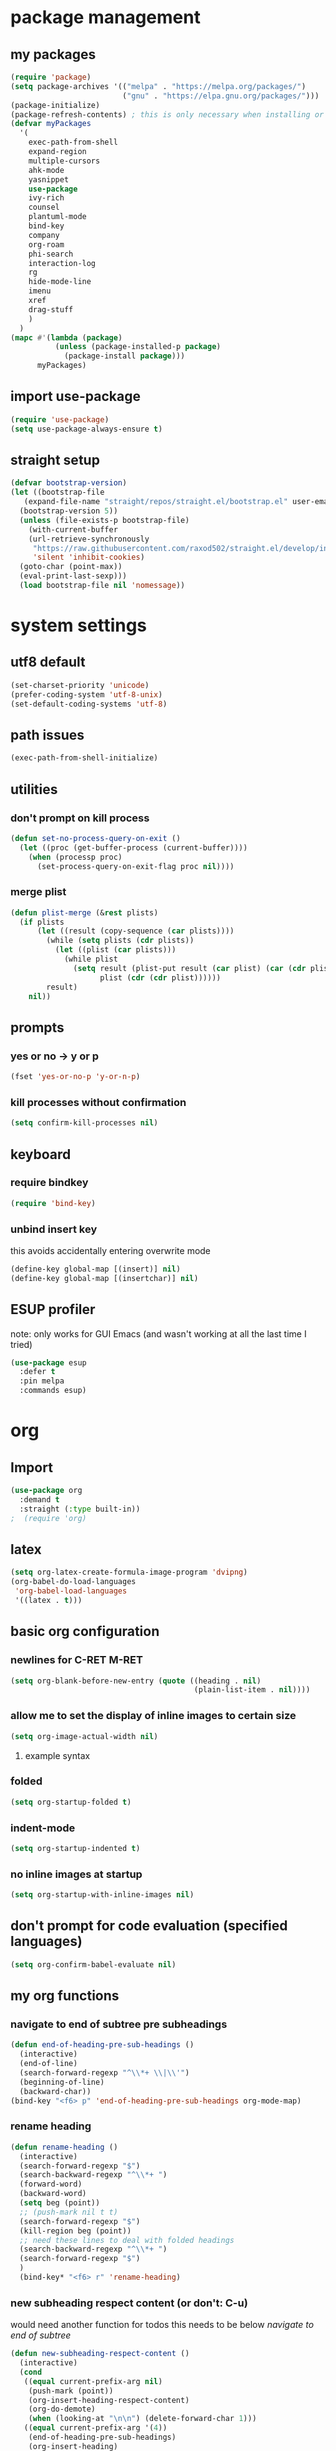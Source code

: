 * package management
** my packages
#+BEGIN_SRC emacs-lisp
  (require 'package)
  (setq package-archives '(("melpa" . "https://melpa.org/packages/")
                           ("gnu" . "https://elpa.gnu.org/packages/")))
  (package-initialize)
  (package-refresh-contents) ; this is only necessary when installing or updating packages (and it slows down startup significantly)
  (defvar myPackages
    '(
      exec-path-from-shell
      expand-region
      multiple-cursors
      ahk-mode
      yasnippet
      use-package
      ivy-rich
      counsel
      plantuml-mode
      bind-key
      company
      org-roam
      phi-search
      interaction-log
      rg
      hide-mode-line
      imenu
      xref
      drag-stuff
      )
    )
  (mapc #'(lambda (package)
            (unless (package-installed-p package)
              (package-install package)))
        myPackages)
#+END_SRC
** import use-package
#+BEGIN_SRC emacs-lisp
  (require 'use-package)
  (setq use-package-always-ensure t)
#+END_SRC
** straight setup
#+BEGIN_SRC emacs-lisp
  (defvar bootstrap-version)
  (let ((bootstrap-file
	 (expand-file-name "straight/repos/straight.el/bootstrap.el" user-emacs-directory))
	(bootstrap-version 5))
    (unless (file-exists-p bootstrap-file)
      (with-current-buffer
	  (url-retrieve-synchronously
	   "https://raw.githubusercontent.com/raxod502/straight.el/develop/install.el"
	   'silent 'inhibit-cookies)
	(goto-char (point-max))
	(eval-print-last-sexp)))
    (load bootstrap-file nil 'nomessage))
#+END_SRC
* system settings
** utf8 default
#+BEGIN_SRC emacs-lisp
  (set-charset-priority 'unicode)
  (prefer-coding-system 'utf-8-unix)
  (set-default-coding-systems 'utf-8)
#+END_SRC
** path issues
#+BEGIN_SRC emacs-lisp
(exec-path-from-shell-initialize)
#+END_SRC
** utilities
*** don't prompt on kill process
#+BEGIN_SRC emacs-lisp
  (defun set-no-process-query-on-exit ()
    (let ((proc (get-buffer-process (current-buffer))))
      (when (processp proc)
        (set-process-query-on-exit-flag proc nil))))
#+END_SRC
*** merge plist
#+BEGIN_SRC emacs-lisp
  (defun plist-merge (&rest plists)
    (if plists
        (let ((result (copy-sequence (car plists))))
          (while (setq plists (cdr plists))
            (let ((plist (car plists)))
              (while plist
                (setq result (plist-put result (car plist) (car (cdr plist)))
                      plist (cdr (cdr plist))))))
          result)
      nil))
#+END_SRC
** prompts
*** yes or no -> y or p
#+BEGIN_SRC emacs-lisp
(fset 'yes-or-no-p 'y-or-n-p)
#+END_SRC
*** kill processes without confirmation
#+BEGIN_SRC emacs-lisp
(setq confirm-kill-processes nil)
#+END_SRC
** keyboard
*** require bindkey
#+BEGIN_SRC emacs-lisp
(require 'bind-key)
#+END_SRC
*** unbind insert key
this avoids accidentally entering overwrite mode
#+BEGIN_SRC emacs-lisp
  (define-key global-map [(insert)] nil)
  (define-key global-map [(insertchar)] nil)
#+END_SRC
** ESUP profiler
note: only works for GUI Emacs (and wasn't working at all the last time I tried)
#+BEGIN_SRC emacs-lisp
  (use-package esup
    :defer t
    :pin melpa
    :commands esup)
#+END_SRC
* org
** Import
#+BEGIN_SRC emacs-lisp
  (use-package org
    :demand t
    :straight (:type built-in))
  ;  (require 'org)
#+END_SRC
** latex
#+BEGIN_SRC emacs-lisp
  (setq org-latex-create-formula-image-program 'dvipng)
  (org-babel-do-load-languages
   'org-babel-load-languages
   '((latex . t)))
#+END_SRC
** basic org configuration
*** newlines for C-RET M-RET
#+BEGIN_SRC emacs-lisp
  (setq org-blank-before-new-entry (quote ((heading . nil)
                                           (plain-list-item . nil))))
#+END_SRC
*** allow me to set the display of inline images to certain size
#+BEGIN_SRC emacs-lisp
  (setq org-image-actual-width nil)
#+END_SRC
**** example syntax
#+ATTR_ORG: :width 100
*** folded
#+BEGIN_SRC emacs-lisp
  (setq org-startup-folded t)
#+END_SRC
*** indent-mode
#+BEGIN_SRC emacs-lisp
  (setq org-startup-indented t)
#+END_SRC
*** no inline images at startup
#+BEGIN_SRC emacs-lisp
(setq org-startup-with-inline-images nil)
#+END_SRC
** don't prompt for code evaluation (specified languages)
#+BEGIN_SRC emacs-lisp
(setq org-confirm-babel-evaluate nil)
#+END_SRC
** my org functions
*** navigate to end of subtree pre subheadings
#+BEGIN_SRC emacs-lisp
  (defun end-of-heading-pre-sub-headings ()
    (interactive)
    (end-of-line)
    (search-forward-regexp "^\\*+ \\|\\'")
    (beginning-of-line)
    (backward-char))
  (bind-key "<f6> p" 'end-of-heading-pre-sub-headings org-mode-map)
#+END_SRC
*** rename heading
#+BEGIN_SRC emacs-lisp
  (defun rename-heading ()
    (interactive)
    (search-forward-regexp "$")
    (search-backward-regexp "^\\*+ ")
    (forward-word)
    (backward-word)
    (setq beg (point))
    ;; (push-mark nil t t)
    (search-forward-regexp "$")
    (kill-region beg (point))
    ;; need these lines to deal with folded headings
    (search-backward-regexp "^\\*+ ")
    (search-forward-regexp "$")
    )
    (bind-key* "<f6> r" 'rename-heading)
#+END_SRC
*** new subheading respect content (or don't: C-u)
would need another function for todos
this needs to be below [[*navigate to end of subtree][navigate to end of subtree]]
#+BEGIN_SRC emacs-lisp
  (defun new-subheading-respect-content ()
    (interactive)
    (cond
     ((equal current-prefix-arg nil)
      (push-mark (point))
      (org-insert-heading-respect-content)
      (org-do-demote)
      (when (looking-at "\n\n") (delete-forward-char 1)))
     ((equal current-prefix-arg '(4))
      (end-of-heading-pre-sub-headings)
      (org-insert-heading)
      (org-do-demote)
      )
     )
    )
  (bind-key "C-M-<return>" 'new-subheading-respect-content org-mode-map)
#+END_SRC
** make sure regular links still go to chrome
#+BEGIN_SRC emacs-lisp
(when (and (eq system-type 'gnu/linux)
           (string-match
            "Linux.*Microsoft.*Linux"
            (shell-command-to-string "uname -a")))
  (setq
   browse-url-generic-program  "/mnt/c/Windows/System32/cmd.exe"
   browse-url-generic-args     '("/c" "start")
   browse-url-browser-function #'browse-url-generic))
#+END_SRC

** org links
*** no newline after inserting stored link
#+BEGIN_SRC emacs-lisp
  (defun my-insert-last-stored-link ()
    (interactive)
    (org-insert-last-stored-link 1)
    (when (looking-back "^") (delete-backward-char 1)))
#+END_SRC
*** toggle link display
#+BEGIN_SRC emacs-lisp
  (bind-key* "<f6> h" 'org-toggle-link-display)
#+END_SRC
*** store link
#+BEGIN_SRC emacs-lisp
  ;; used to save the buffer in emacs, now I do it in qmk
  ;; (defun my-org-store-link ()
  ;;   (interactive)
  ;;   (org-store-link)
  ;;   (when ((string-equal (file-name-extension (buffer-file-name)) "pdf") 
  ;;         (save-buffer))))
  (bind-key* "<f6> i" 'org-store-link)
#+END_SRC
*** insert last stored link
#+BEGIN_SRC emacs-lisp
  (bind-key* "<f6> j" 'my-insert-last-stored-link)
#+END_SRC
** org-goto
note that C-u C-c C-j still allows access to classic interface
#+BEGIN_SRC emacs-lisp
  (setq org-goto-interface 'outline-path-completion)
  (setq org-outline-path-complete-in-steps nil)
  (bind-key* "<f6> q" 'org-goto)
#+END_SRC
*** worf
I used this before I realized org-goto can be configured the way I want.
;#+BEGIN_SRC emacs-lisp
  (use-package worf)
  (bind-key* "<f6> q" 'worf-goto)
#+END_SRC
** fontify (or don't) todo headlines
#+BEGIN_SRC emacs-lisp
  (with-eval-after-load 'org
    (setq org-fontify-done-headline nil))
#+END_SRC
** agenda
#+BEGIN_SRC emacs-lisp
(setq org-agenda-files '("~/Dropbox"))
#+END_SRC
*** custom commands
#+BEGIN_SRC emacs-lisp
  (setq org-agenda-custom-commands
        '(("t" "test-custom-command"
           (
            (tags "+test+PRIORITY=\"A\"")
            )
           )))
#+END_SRC
** org-ql
#+BEGIN_SRC emacs-lisp
  (use-package org-ql
    :straight (org-ql :type git :host github :repo "alphapapa/org-ql"
                      :fork (:host github :repo "maxchaos/org-ql")
                      :branch "tag-hierarchy-support")
    )
#+END_SRC
* appearances
** diminish
#+BEGIN_SRC emacs-lisp
  (use-package diminish
    :demand t)
#+END_SRC
** window (frame) initialization
*** only show errors (not warnings) on startup
#+BEGIN_SRC emacs-lisp
(setq warning-minimum-level :emergency)
#+END_SRC
*** hide the toolbar
#+BEGIN_SRC emacs-lisp
  (tool-bar-mode -1)
#+END_SRC

*** hide the menubar
#+BEGIN_SRC emacs-lisp
  (menu-bar-mode -1)
#+END_SRC

*** COMMENT hide the 4scrollbar
this doesn't exist anymore
;#+BEGIN_SRC emacs-lisp
  (toggle-scroll-bar -1)
#+END_SRC

**** hide the scrollbar on creating a new frame
#+BEGIN_SRC emacs-lisp
  (defun my-disable-scroll-bars (frame)
    (modify-frame-parameters frame
                             '((vertical-scroll-bars . nil)
                               (horizontal-scroll-bars . nil))))
  (add-hook 'after-make-frame-functions 'my-disable-scroll-bars)
#+END_SRC

*** hide the title bar
#+BEGIN_SRC emacs-lisp
  (setq default-frame-alist '((undecorated . t)))
#+END_SRC
** font
#+BEGIN_SRC emacs-lisp
  (setq text-scale-mode-step 1.08)
  (set-face-attribute 'default nil :height 160)
#+END_SRC
*** font note
Iosevka is a pleasant font that is popular for coding
** theme (zenburn)
#+BEGIN_SRC emacs-lisp
  (use-package zenburn-theme
    :config
    (setq zenburn-override-colors-alist
          '(("zenburn-bg" . "#050505")
            ("zenburn-bg-2"  . "#102020")
            ;; ("zenburn-bg-1"  . "#202020") ; highlight
            ("zenburn-bg-1"  . "#252525") ; highlight
            ("zenburn-bg-08"  . "#252525")
            ("zenburn-bg-05"  . "#342828") ; hl line
            ("zenburn-bg+05"  . "#2D2D2D")
            ("zenburn-bg+1"  . "#303030")
            ("zenburn-bg+2"  . "#323232")
            ("zenburn-bg+3"  . "#353535")
            ("zenburn-fg-1"     . "#555555")
            ("zenburn-fg-05"    . "#888888")
            ("zenburn-fg"     . "#DDDDDD")
            ("zenburn-fg+1"     . "#EEEEEE")
            ("zenburn-fg+2"     . "#FFFFFF")))
    (load-theme 'zenburn t)
    (set-face-background 'mode-line-inactive "#202020")
    (set-face-background 'mode-line "#2D2D2D")
    )
#+END_SRC
** modeline
mostly so that I can enable pixel scrolling, but it also looks nice
- pixel scrolling has issues when the modeline updates too much, and this one is efficient
#+BEGIN_SRC emacs-lisp
  (use-package doom-modeline
    :demand
    :config
    (doom-modeline-mode 1)
    ;; Whether display icons in the mode-line.
    ;; While using the server mode in GUI, should set the value explicitly.
    (setq doom-modeline-icon nil)
    ;; How tall the mode-line should be. It's only respected in GUI.
    ;; If the actual char height is larger, it respects the actual height.
    (setq doom-modeline-height 1)
    )
#+END_SRC
*** show column number in mode line
#+BEGIN_SRC emacs-lisp
(column-number-mode)
#+END_SRC
** rainbow delimiters
#+BEGIN_SRC emacs-lisp
  (use-package rainbow-delimiters
    :hook ((prog-mode . rainbow-delimiters-mode)))
#+END_SRC
** no scratch buffer description
#+BEGIN_SRC emacs-lisp
  (setq initial-scratch-message nil)
#+END_SRC
** recursive minibuffers
;#+BEGIN_SRC emacs-lisp
(setq enable-recursive-minibuffers t)
(minibuffer-depth-indicate-mode)
#+END_SRC
** toggle linum mode
#+BEGIN_SRC emacs-lisp
  (bind-key* "<f5> d" 'linum-mode)
#+END_SRC
** toggle truncate lines
#+BEGIN_SRC emacs-lisp
  (bind-key* "<f5> e" 'toggle-truncate-lines)
#+END_SRC
** highlight error messages more aggresively
#+BEGIN_SRC emacs-lisp
(setq next-error-message-highlight t)
#+END_SRC
** highlight current line (hl-line-mode)
#+BEGIN_SRC emacs-lisp
  (add-hook 'prog-mode-hook #'hl-line-mode)
  (add-hook 'text-mode-hook #'hl-line-mode)
  (add-hook 'dired-after-readin-hook #'hl-line-mode)
  
#+END_SRC
** beacon
#+BEGIN_SRC emacs-lisp
  (use-package beacon
    :diminish
    :config
    (beacon-mode 1)
    (bind-key* "<f5> 8" 'beacon-blink)
    )
#+END_SRC
** indent highlight indication
#+BEGIN_SRC emacs-lisp
  (use-package highlight-indent-guides
    :defer
    :init
    (add-hook 'prog-mode-hook 'highlight-indent-guides-mode)
    (setq highlight-indent-guides-method 'column)
    (setq highlight-indent-guides-responsive 'top)
    (setq highlight-indent-guides-auto-enabled nil)
    (setq highlight-indent-guides-delay 0.1)
    :config
    (set-face-background 'highlight-indent-guides-odd-face "#102020")
    (set-face-background 'highlight-indent-guides-top-odd-face "#342828")
    (set-face-background 'highlight-indent-guides-even-face "#104040")
    (set-face-background 'highlight-indent-guides-top-even-face "#342828")
    )
#+END_SRC
** ivy-posframe
#+BEGIN_SRC emacs-lisp
  (use-package ivy-posframe
    :after ivy
    :demand t
    :config
    (setq ivy-posframe-display-functions-alist '((t . ivy-posframe-display-at-frame-center)))
    (ivy-posframe-mode 1)
    )
#+END_SRC
** visual line mode (word wrapping)
#+BEGIN_SRC emacs-lisp
(add-hook 'text-mode-hook #'visual-line-mode)
#+END_SRC
** default to not truncating lines in minibuffer
#+BEGIN_SRC emacs-lisp
(add-hook 'minibuffer-setup-hook
      (lambda () (setq truncate-lines nil)))
#+END_SRC
* text editing
** duplicate line or region
taken from tuxicity
https://rejeep.github.io/emacs/elisp/2010/03/11/duplicate-current-line-or-region-in-emacs.html
note that M-NumDuplicate or C-u NumDuplicate is the way to prefix multiple
#+BEGIN_SRC emacs-lisp
  (defun duplicate-current-line-or-region (arg)
    "Duplicates the current line or region ARG times.
  If there's no region, the current line will be duplicated. However, if
  there's a region, all lines that region covers will be duplicated."
    (interactive "p")
    (let (beg end (origin (point)))
      (if (and mark-active (> (point) (mark)))
          (exchange-point-and-mark))
      (setq beg (line-beginning-position))
      (if mark-active
          (exchange-point-and-mark))
      (setq end (line-end-position))
      (let ((region (buffer-substring-no-properties beg end)))
        (dotimes (i arg)
          (goto-char end)
          (newline)
          (insert region)
          (setq end (point)))
        (goto-char (+ origin (* (length region) arg) arg)))))
  (bind-key* "C-d" 'duplicate-current-line-or-region)
#+END_SRC
** indentation
*** spaces no tabs
#+BEGIN_SRC emacs-lisp
  (setq-default indent-tabs-mode nil)
#+END_SRC
*** 4 spaces
#+BEGIN_SRC emacs-lisp
  (setq tab-width 4)
  (setq-default tab-width 4)
  (setq indent-line-function 'insert-tab)
  (setq-default c-basic-offset 4)
  (setq tab-stop-list '(4 8 12 16 20 24 28 32 36 40 44 48 52 56 60 64 68 72 76 80))
#+END_SRC
*** aggresive indent
#+BEGIN_SRC emacs-lisp
  (use-package aggressive-indent
    :diminish
    :hook (emacs-lisp-mode . aggressive-indent-mode))
#+END_SRC
** drag stuff
defined at startup because it's used in all modes
*** bindings to be overwritten by other modes
#+BEGIN_SRC emacs-lisp
  (global-set-key (kbd "M-<up>")   #'drag-stuff-up)
  (global-set-key (kbd "M-<down>") #'drag-stuff-down)
  (global-set-key (kbd "M-<right>") #'drag-stuff-right)
  (global-set-key (kbd "M-<left>") #'drag-stuff-left)
#+END_SRC
*** bindings that won't be overwritten
#+BEGIN_SRC emacs-lisp
  (bind-key* "<f6> x" 'drag-stuff-up) ; lpl+"n"
  (bind-key* "<f6> y" 'drag-stuff-down) ; lpl+"p"
#+END_SRC
** my-delete-all-lines-in-region
different than the built-in in that it deletes the newline before the killed line instead of after
- also I think you have to click built-in twice
#+BEGIN_SRC emacs-lisp
  (defun my-kill-or-copy-all-lines-in-region (kill)
    (interactive)
    (let (vis-ln-md-is-swap tr-wh-is-swap trunc-is-swap end (origin (point)))
      (if (not truncate-lines)
          (progn
            (if visual-line-mode
                (setq vis-ln-md-is-swap t))
            (toggle-truncate-lines)
            (setq trunc-is-swap t)))
      (if (not show-trailing-whitespace)
          (progn
            (setq show-trailing-whitespace t)
            (setq tr-wh-is-swap t)))
      (if mark-active
          (if (< (point) (mark))
              (exchange-point-and-mark)))
      (setq end (line-end-position))
      (if mark-active
          (exchange-point-and-mark))
      (move-beginning-of-line nil)
      (kill-new "\n" t)
      (append-next-kill)
      (if kill
          (progn
            (kill-region (point) end)
            (if (< 1 (line-number-at-pos (point)))
                (delete-char -1)
              (if (not (eobp))
                  (delete-char 1))))
        (copy-region-as-kill (point) end))
      (if tr-wh-is-swap
          (setq show-trailing-whitespace nil))
      (if trunc-is-swap
          (progn
            (toggle-truncate-lines)
            (if vis-ln-md-is-swap
                (visual-line-mode))))))

  (defun my-kill-all-lines-in-region ()
    (interactive)
    (my-kill-or-copy-all-lines-in-region t))

  (defun my-copy-all-lines-in-region ()
    (interactive)
    (my-kill-or-copy-all-lines-in-region nil))

  (bind-key* "C-k" 'my-kill-all-lines-in-region)
  (bind-key* "M-k" 'my-copy-all-lines-in-region)
#+END_SRC
*** test my-delete-all-lines-in-region
#+NAME: test-my-kill-or-copy-all-lines-in-region
#+BEGIN_SRC emacs-lisp :tangle no
  (ert-deftest delete-single-line-with-active-region ()
    (with-temp-buffer
      (insert "t1\nt4t5\nt2")
      (beginning-of-buffer)
      (forward-line)
      (forward-char)
      (push-mark (point) nil t)
      (forward-char)
      (forward-char)
      (my-delete-all-lines-in-region)
      (kill-new "t3" t)
      (append-next-kill)
      (mark-whole-buffer)
      (kill-region (point) (mark))
      (should (string= (car kill-ring) "t3t1\nt2"))))

  (ert-deftest delete-2-4-with-empty-1-5 ()
    (with-temp-buffer
      (insert "\n\n\n\n")
      (beginning-of-buffer)
      (forward-line)
      (push-mark (point) nil t)
      (forward-line)
      (forward-line)
      (my-delete-all-lines-in-region)
      (kill-new "t3" t)
      (append-next-kill)
      (mark-whole-buffer)
      (kill-region (point) (mark))
      (should (string= (car kill-ring) "t3\n"))))

  (ert-deftest delete-2-4-with-empty-2 ()
    (with-temp-buffer
      (insert "t1\n\nt5\nt4\nt2")
      (beginning-of-buffer)
      (forward-line)
      (push-mark (point) nil t)
      (forward-line)
      (forward-line)
      (my-delete-all-lines-in-region)
      (kill-new "t3" t)
      (append-next-kill)
      (mark-whole-buffer)
      (kill-region (point) (mark))
      (should (string= (car kill-ring) "t3t1\nt2"))))

  (ert-deftest delete-2-4-with-empty-4 ()
    (with-temp-buffer
      (insert "t1\nt4\nt5\n\nt2")
      (beginning-of-buffer)
      (forward-line)
      (push-mark (point) nil t)
      (forward-line)
      (forward-line)
      (my-delete-all-lines-in-region)
      (kill-new "t3" t)
      (append-next-kill)
      (mark-whole-buffer)
      (kill-region (point) (mark))
      (should (string= (car kill-ring) "t3t1\nt2"))))

  (ert-deftest delete-2-4-with-empty-3 ()
    (with-temp-buffer
      (insert "t1\nt4\n\nt5\nt2")
      (beginning-of-buffer)
      (forward-line)
      (push-mark (point) nil t)
      (forward-line)
      (forward-line)
      (my-delete-all-lines-in-region)
      (kill-new "t3" t)
      (append-next-kill)
      (mark-whole-buffer)
      (kill-region (point) (mark))
      (should (string= (car kill-ring) "t3t1\nt2"))))

  (ert-deftest delete-3-with-empty-2-4 ()
    (with-temp-buffer
      (insert "t1\n\nt4\nt2")
      (beginning-of-buffer)
      (forward-line)
      (forward-line)
      (my-delete-all-lines-in-region)
      (kill-new "t3" t)
      (append-next-kill)
      (mark-whole-buffer)
      (kill-region (point) (mark))
      (should (string= (car kill-ring) "t3t1\n\nt2"))))

  (ert-deftest delete-empty-3-with-empty-2-4 ()
    (with-temp-buffer
      (insert "t1\n\n\nt2")
      (beginning-of-buffer)
      (forward-line)
      (forward-line)
      (my-delete-all-lines-in-region)
      (kill-new "t3" t)
      (append-next-kill)
      (mark-whole-buffer)
      (kill-region (point) (mark))
      (should (string= (car kill-ring) "t3t1\n\nt2"))))

  (ert-deftest delete-last-with-empty-previous ()
    (with-temp-buffer
      (insert "t1\n\nt2")
      (end-of-buffer)
      (my-delete-all-lines-in-region)
      (kill-new "t3" t)
      (append-next-kill)
      (mark-whole-buffer)
      (kill-region (point) (mark))
      (should (string= (car kill-ring) "t3t1\n"))))

  (ert-deftest delete-1-with-text-2 ()
    (with-temp-buffer
      (insert "t1\nt2")
      (beginning-of-buffer)
      (my-delete-all-lines-in-region)
      (kill-new "t3" t)
      (append-next-kill)
      (mark-whole-buffer)
      (kill-region (point) (mark))
      (should (string= (car kill-ring) "t3t2"))))

  (ert-deftest delete-1-with-empty-2 ()
    (with-temp-buffer
      (insert "t1\n")
      (beginning-of-buffer)
      (my-delete-all-lines-in-region)
      (kill-new "t3" t)
      (append-next-kill)
      (mark-whole-buffer)
      (kill-region (point) (mark))
      (should (string= (car kill-ring) "t3"))))

  (ert-deftest delete-empty-2 ()
    (with-temp-buffer
      (insert "t1\n\nt3")
      (beginning-of-buffer)
      (forward-line)
      (my-delete-all-lines-in-region)
      (kill-new "t4" t)
      (kill-region (point-min) (point-max))
      (should (string= (car kill-ring) "t4t1\nt3"))))

  (ert-deftest delete-empty-3-with-empty-2 ()
    (with-temp-buffer
      (insert "t1\n\n\nt3")
      (beginning-of-buffer)
      (forward-line)
      (forward-line)
      (my-delete-all-lines-in-region)
      (kill-new "t4" t)
      (append-next-kill)
      (mark-whole-buffer)
      (kill-region (point) (mark))
      (should (string= (car kill-ring) "t4t1\n\nt3"))))

  (ert-deftest delete-empty-2-with-empty-3 ()
    (with-temp-buffer
      (insert "t1\n\n\nt3")
      (beginning-of-buffer)
      (forward-line)
      (my-delete-all-lines-in-region)
      (kill-new "t4" t)
      (append-next-kill)
      (mark-whole-buffer)
      (kill-region (point) (mark))
      (should (string= (car kill-ring) "t4t1\n\nt3"))))

  (ert-deftest delete-2 ()
    (with-temp-buffer
      (insert "t1\nt2\nt3")
      (beginning-of-buffer)
      (forward-line)
      (my-delete-all-lines-in-region)
      (kill-new "t4" t)
      (mark-whole-buffer)
      (append-next-kill)
      (kill-region (point) (mark))
      (should (string= (car kill-ring) "t4t1\nt3"))))

  (ert-deftest delete-empty-1-with-text-2 ()
    (find-file "test1.txt")
    (mark-whole-buffer)
    (kill-region (point) (mark))
    (insert "\nt1")
    (beginning-of-buffer)
    (my-delete-all-lines-in-region)
    (kill-new "t3" t)
    (mark-whole-buffer)
    (append-next-kill)
    (kill-region (point) (mark))
    (set-buffer-modified-p nil)
    (kill-this-buffer)
    (should (string= (car kill-ring) "t3t1")))

  (ert-deftest delete-empty-1-with-empty-2 ()
    (find-file "test.txt")
    (mark-whole-buffer)
    (kill-region (point) (mark))
    (insert "\n\n")
    (beginning-of-buffer)
    (my-delete-all-lines-in-region)
    (kill-new "t3" t)
    (mark-whole-buffer)
    (append-next-kill)
    (kill-region (point) (mark))
    (set-buffer-modified-p nil)
    (kill-this-buffer)
    (should (string= (car kill-ring) "t3\n")))

  (ert-deftest delete-only-1-3-with-empty-1-3 ()
    (find-file "test.txt")
    (mark-whole-buffer)
    (kill-region (point) (mark))
    (insert "\nt1\n")
    (beginning-of-buffer)
    (push-mark (point) nil t)
    (forward-line)
    (forward-line)
    (my-delete-all-lines-in-region)
    (setq test (car kill-ring))
    (mark-whole-buffer)
    (kill-region (point) (mark))
    (set-buffer-modified-p nil)
    (kill-this-buffer)
    (should (string= (car kill-ring) test)))

  (ert-deftest delete-2-4-with-empty-2-4 ()
    (find-file "test.txt")
    (mark-whole-buffer)
    (kill-region (point) (mark))
    (insert "t2\n\nt4\n\nt1")
    (beginning-of-buffer)
    (forward-line)
    (push-mark (point) t t)
    (forward-line)
    (forward-line)
    (my-delete-all-lines-in-region)
    (kill-new "t3" t)
    (mark-whole-buffer)
    (append-next-kill)
    (kill-region (point) (mark))
    (set-buffer-modified-p nil)
    (kill-this-buffer)
    (should (string= (car kill-ring) "t3t2\nt1")))

  (ert-deftest delete-2-4-with-empty-2-4-reverse ()
    (find-file "test.txt")
    (mark-whole-buffer)
    (kill-region (point) (mark))
    (insert "t2\n\nt4\n\nt1")
    (beginning-of-buffer)
    (forward-line)
    (forward-line)
    (forward-line)
    (push-mark (point) t t)
    (previous-line)
    (previous-line)
    (my-delete-all-lines-in-region)
    (kill-new "t3" t)
    (mark-whole-buffer)
    (append-next-kill)
    (kill-region (point) (mark))
    (set-buffer-modified-p nil)
    (kill-this-buffer)
    (should (string= (car kill-ring) "t3t2\nt1")))

  (ert-deftest delete-2-4 ()
    (find-file "test.txt")
    (mark-whole-buffer)
    (kill-region (point) (mark))
    (insert "t2\nt5\nt4\nt6\nt1")
    (beginning-of-buffer)
    (forward-line)
    (push-mark (point) t t)
    (forward-line)
    (forward-line)
    (my-delete-all-lines-in-region)
    (kill-new "t3" t)
    (mark-whole-buffer)
    (append-next-kill)
    (kill-region (point) (mark))
    (set-buffer-modified-p nil)
    (kill-this-buffer)
    (should (string= (car kill-ring) "t3t2\nt1")))

  (ert-deftest delete-2-4-reverse ()
    (find-file "test.txt")
    (mark-whole-buffer)
    (kill-region (point) (mark))
    (insert "t2\nt5\nt4\nt6\nt1")
    (beginning-of-buffer)
    (forward-line)
    (forward-line)
    (forward-line)
    (push-mark (point) t t)
    (previous-line)
    (previous-line)
    (my-delete-all-lines-in-region)
    (kill-new "t3" t)
    (mark-whole-buffer)
    (append-next-kill)
    (kill-region (point) (mark))
    (set-buffer-modified-p nil)
    (kill-this-buffer)
    (should (string= (car kill-ring) "t3t2\nt1")))

  (ert-deftest delete-empty-last-with-text-previous ()
    (find-file "test.txt")
    (mark-whole-buffer)
    (kill-region (point) (mark))
    (insert "t1\n\n")
    (beginning-of-buffer)
    (forward-line)
    (forward-line)
    (push-mark (point) t t)
    (my-delete-all-lines-in-region)
    (kill-new "t3" t)
    (mark-whole-buffer)
    (append-next-kill)
    (kill-region (point) (mark))
    (set-buffer-modified-p nil)
    (kill-this-buffer)
    (should (string= (car kill-ring) "t3t1\n")))

                                          ; add a test for kill a region or line and then adding another immediately (it should prepend)
  (ert-deftest kill-1-2 ()
    (with-temp-buffer
      ;; (with-current-buffer (get-buffer-create "debug-buffer")
      ;;   (view-buffer-other-window (current-buffer))
      (insert "t1\nt2\nt3\nt4")
      (beginning-of-buffer)
      (push-mark (point) nil t)
      (forward-line)
      (my-kill-or-copy-all-lines-in-region)
      (with-temp-buffer
        (insert (car kill-ring))
        (kill-new "t5" t)
        (kill-region (point-min) (point-max)))
      (should (string= (car kill-ring) "t5\nt1\nt2"))))

  (ert-deftest kill-2-3-with-empty-1 ()
    (with-temp-buffer
      (insert "\nt2\nt3\nt4")
      (beginning-of-buffer)
      (forward-line)
      (push-mark (point) nil t)
      (forward-line)
      (my-kill-or-copy-all-lines-in-region)
      (kill-new "t5" t)
      (append-next-kill)
      (mark-whole-buffer)
      (kill-region (point) (mark))
      (should (string= (car kill-ring) "t5\nt4"))))

  (ert-deftest kill-2-3-with-empty-1-2 ()
    (with-temp-buffer
      (insert "\n\nt3\nt4")
      (beginning-of-buffer)
      (forward-line)
      (push-mark (point) nil t)
      (forward-line)
      (my-kill-or-copy-all-lines-in-region)
      (kill-new "t5" t)
      (append-next-kill)
      (mark-whole-buffer)
      (kill-region (point) (mark))
      (should (string= (car kill-ring) "t5\nt4"))))
#+END_SRC
*** testplan
**** kill-line
**** copy-line
**** kill-2-4
**** kill-2-4-reverse
**** copy-2-4
**** copy-2-4-reverse
**** killing a few lines one at a time can then be yanked correctly
** commenting
found this on stack overflow
name based on functionality being like eclipse
#+BEGIN_SRC emacs-lisp
  (defun comment-eclipse ()
    (interactive)
    (let ((start (line-beginning-position))
          (end (line-end-position)))
      (when (or (not transient-mark-mode) (region-active-p))
        (setq start (save-excursion
                      (goto-char (region-beginning))
                      (beginning-of-line)
                      (point))
              end (save-excursion
                    (goto-char (region-end))
                    (end-of-line)
                    (point))))
      (comment-or-uncomment-region start end)))
  (bind-key* (kbd "M-;") 'comment-eclipse)
#+END_SRC
** multiple cursors
*** lists of commands to run once/for all
this needs to be run before requiring multiple cursors
#+BEGIN_SRC emacs-lisp
  (setq mc/list-file "~/.emacs.d/.mc-lists.el")
#+END_SRC
*** setup
#+BEGIN_SRC emacs-lisp
  (require 'multiple-cursors)
#+END_SRC
*** original hotkeys
;#+BEGIN_SRC emacs-lisp
  (global-set-key (kbd "C->") 'mc/mark-next-like-this)
  (global-set-key (kbd "C-<") 'mc/mark-previous-like-this)
  (global-set-key (kbd "C-c C-<") 'mc/mark-all-like-this)
#+END_SRC
*** hotkeys
#+BEGIN_SRC emacs-lisp
  (bind-key* "<f6> k" 'mc/mark-next-like-this)
  (bind-key* "<f6> l" 'mc/mark-previous-like-this)
  (bind-key* "<f6> m" 'mc/mark-all-like-this)
  (bind-key* "<f6> n" 'mc/unmark-next-like-this)
  (bind-key* "<f6> o" 'mc/unmark-previous-like-this)
  (bind-key* "<mouse-8>" 'mc/add-cursor-on-click) ;; qmk btn4 reads as 8
#+END_SRC
** expand region
#+BEGIN_SRC emacs-lisp
  (use-package expand-region
    :defer 3
    :config
    (defun my-mark-symbol ()
      (interactive)
      (push-mark)
      (er/mark-symbol))
    (defun my-mark-word ()
      (interactive)
      (push-mark)
      (er/mark-word))
    (defun my-mark-inside-quotes ()
      (interactive)
      (push-mark)
      (er/mark-inside-quotes))
    (defun my-mark-outside-quotes ()
      (interactive)
      (push-mark)
      (er/mark-outside-quotes))
    (defun my-mark-outside-pairs ()
      (interactive)
      (push-mark)
      (er/mark-outside-pairs))
    (defun my-mark-inside-pairs ()
      (interactive)
      (push-mark)
      (er/mark-inside-pairs))
    (bind-key* "C-=" 'er/expand-region)
    (bind-key* "<f5> t" 'my-mark-symbol)
    (bind-key* "<f5> u" 'my-mark-word)
    (bind-key* "<f5> y" 'my-mark-inside-quotes)
    (bind-key* "<f5> x" 'my-mark-outside-quotes)
    (bind-key* "<f5> 5" 'my-mark-outside-pairs)
    (bind-key* "<f5> 6" 'my-mark-inside-pairs)
    )
#+END_SRC
** electric pair mode
#+BEGIN_SRC emacs-lisp
(electric-pair-mode)
#+END_SRC
** shift by indentation
#+BEGIN_SRC emacs-lisp
  (defun my-indent-shift-left ()
    (interactive
     (progn
       (if mark-active
           (if (> (point) (mark))
               (exchange-point-and-mark)))
       (let ((deactivate-mark nil))
         (if mark-active
             (indent-rigidly (line-beginning-position) (region-end) (- 4))
           (indent-rigidly (line-beginning-position) (line-end-position) (- 4)))))
     )
    )

  (defun my-indent-shift-right ()
    (interactive
     (progn
       (if mark-active
           (if (> (point) (mark))
               (exchange-point-and-mark)))
       (let ((deactivate-mark nil))
         (if mark-active
             (indent-rigidly (line-beginning-position) (region-end) 4)
           (indent-rigidly (line-beginning-position) (line-end-position) 4))))
     )
    )

  (bind-key* "<f5> n" 'my-indent-shift-right)
  (bind-key* "<f5> o" 'my-indent-shift-left)
#+END_SRC
*** TODO note that I fixed the exchange-point and mark issue
** TODO forward/backward kill/delete word
#+BEGIN_SRC emacs-lisp
  (global-unset-key (kbd "C-<backspace>"))
  (global-unset-key (kbd "C-<delete>"))
  (bind-key* "M-<delete>" 'kill-word)
#+END_SRC
* completion

** ivy
#+BEGIN_SRC emacs-lisp
  (use-package ivy
    :demand t
    :config
    (setq ivy-re-builders-alist
          '((t . ivy--regex-fuzzy)))
    (setq ivy-use-virtual-buffers t)
    (setq ivy-count-format "(%d/%d) ")
    (setq ivy-height 15)
    (setq ivy-display-style 'fancy)
    (defun my-swiper ()
      (interactive)
      (setq search-invisible t)
      (swiper)
      (setq search-invisible nil)
      )
    (bind-key* "<f6> z" 'my-swiper)
    (bind-key* "<f5> s" 'counsel-imenu)
    (bind-key* "M-x" 'counsel-M-x)
    (bind-key* "C-x C-f" 'counsel-find-file)

    (ivy-mode))
#+END_SRC
*** ivy rich
a lot of this is dealing with some performance issues associated with ivy rich
#+BEGIN_SRC emacs-lisp
  (use-package ivy-rich
    :after all-the-icons-ivy-rich
    :config
    (ivy-rich-mode 1)
    (setcdr (assq t ivy-format-functions-alist) #'ivy-format-function-line)
    (ivy-rich-project-root-cache-mode)
    (eval-after-load 'ivy-rich
      (progn
        (defvar ek/ivy-rich-cache
          (make-hash-table :test 'equal))

        (defun ek/ivy-rich-cache-lookup (delegate candidate)
          (let ((result (gethash candidate ek/ivy-rich-cache)))
            (unless result
              (setq result (funcall delegate candidate))
              (puthash candidate result ek/ivy-rich-cache))
            result))

        (defun ek/ivy-rich-cache-reset ()
          (clrhash ek/ivy-rich-cache))

        (defun ek/ivy-rich-cache-rebuild ()
          (mapc (lambda (buffer)
                  (ivy-rich--ivy-switch-buffer-transformer (buffer-name buffer)))
                (buffer-list)))

        (defun ek/ivy-rich-cache-rebuild-trigger ()
          (ek/ivy-rich-cache-reset)
          (run-with-idle-timer 1 nil 'ek/ivy-rich-cache-rebuild))

        (advice-add 'ivy-rich--ivy-switch-buffer-transformer :around 'ek/ivy-rich-cache-lookup)
        (advice-add 'ivy-switch-buffer :after 'ek/ivy-rich-cache-rebuild-trigger)))

    )
#+END_SRC
** company
#+BEGIN_SRC emacs-lisp
  (use-package company
    :defer t
    :hook
    (prog-mode . company-mode)
    (text-mode . company-mode)
    :bind
    (:map company-active-map
          ("<tab>" . company-complete-common))
    :custom
    (company-require-match nil)
    (company-idle-delay 0)
    (company-echo-delay 0) ; performance issue?
    (company-dabbrev-code-time-limit nil) ; performance issue?
    :config
    (defun my-company-prog-hook ()
      (setq-local company-backends '((company-dabbrev-code company-files))))
    (add-hook 'prog-mode-hook #'my-company-prog-hook)
    (defun my-company-text-hook ()
      (setq-local company-backends '((company-files))))
    (add-hook 'text-mode-hook #'my-company-text-hook)
    )
#+END_SRC
*** company with lsp (old)
;#+BEGIN_SRC emacs-lisp
(use-package company
  :defer t
  :after lsp-mode
  :hook
  (lsp-mode . company-mode)
  :bind
  (:map company-active-map
        ("<tab>" . company-complete-selection))
  (:map lsp-mode-map
        ("<tab>" . company-indent-or-complete-common))
  :custom
  ;; (company-minimum-prefix-length 0)
  (company-idle-delay 0.1)
  :config
  (setq lsp-completion-provider :capf))

(use-package company-box
  :defer t
  :hook (company-mode . company-box-mode))

(use-package company-posframe
  :after company
  :init (company-posframe-mode 1)
  :diminish)

(use-package company-irony
  :after company
  :config
  (add-to-list 'company-backends 'company-irony))


#+END_SRC
** flx
#+BEGIN_SRC emacs-lisp
(use-package flx)
#+END_SRC
** old hippie-expand
;#+BEGIN_SRC emacs-lisp
  (use-package hippie-completing-read
    :straight (hippie-completing-read :type git :host github :repo "duckwork/hippie-completing-read"
                                      :fork (:host github :repo "nathanvercaemert/hippie-completing-read"))
    :init
    (bind-key* "M-/" 'hippie-completing-read)
    )
#+END_SRC


** old helm
I think this needs to be above org
;#+BEGIN_SRC emacs-lisp
  (use-package helm
    :demand t)
  (use-package helm-flx
    :after helm
    :config
    (helm-flx-mode +1))
#+END_SRC
** old ido
;#+BEGIN_SRC emacs-lisp
  (require 'ido)
  (ido-mode t)
  (setq ido-enable-flex-matching t)
  #+END_SRC

* selection and clipboard
[[*navigation][navigation]] (for paragraphs
** delete highlighted text
#+BEGIN_SRC emacs-lisp
  (delete-selection-mode 1)
#+END_SRC
** shift selection
*** shift selection mode
#+BEGIN_SRC emacs-lisp
(setq shift-select-mode t)
#+END_SRC

*** mouse issue
without this it opens a menu when you S-mouse1
#+BEGIN_SRC emacs-lisp
  (define-key global-map (kbd "<S-down-mouse-1>") 'mouse-save-then-kill)
#+END_SRC
** pasting from outside emacs
#+BEGIN_SRC emacs-lisp
(setq save-interprogram-paste-before-kill t)
#+END_SRC
** selecting/marking sentences
shouldn't need this but it doesn't always want to work (c-mode for example)
;#+BEGIN_SRC emacs-lisp
  (defun mark-sentence-forward-helper ()
    (interactive)
    (push-mark (point))
    (activate-mark)
    (forward-sentence))
  (defun mark-sentence-forward ()
    (interactive)
    (if mark-active
        (forward-sentence)
      (mark-sentence-forward-helper)))
  (bind-key* "M-E" 'mark-sentence-forward)
  (defun mark-sentence-backward-helper ()
    (interactive)
    (push-mark (point))
    (activate-mark)
    (backward-sentence))
  (defun mark-sentence-backward ()
    (interactive)
    (if mark-active
        (backward-sentence)
      (mark-sentence-backward-helper)))
  (bind-key* "M-A" 'mark-sentence-backward)
#+END_SRC

** xah open file in external application
had to run
xdg-mime default org.pwmt.zathura.desktop application/pdf
to make sure zathura opened pdfs
this is stored in ~/.config/something-something-mimetypes
#+BEGIN_SRC emacs-lisp
(defun xah-open-in-external-app (&optional @fname)
  "Open the current file or dired marked files in external app.
When called in emacs lisp, if @fname is given, open that.
URL `http://xahlee.info/emacs/emacs/emacs_dired_open_file_in_ext_apps.html'
Version 2019-11-04 2021-02-16"
  (interactive)
  (let* (
         ($file-list
          (if @fname
              (progn (list @fname))
            (if (string-equal major-mode "dired-mode")
                (dired-get-marked-files)
              (list (buffer-file-name)))))
         ($do-it-p (if (<= (length $file-list) 5)
                       t
                     (y-or-n-p "Open more than 5 files? "))))
    (when $do-it-p
      (cond
       ((string-equal system-type "windows-nt")
        (mapc
         (lambda ($fpath)
           (shell-command (concat "PowerShell -Command \"Invoke-Item -LiteralPath\" " "'" (shell-quote-argument (expand-file-name $fpath )) "'")))
         $file-list))
       ((string-equal system-type "darwin")
        (mapc
         (lambda ($fpath)
           (shell-command
            (concat "open " (shell-quote-argument $fpath))))  $file-list))
       ((string-equal system-type "gnu/linux")
        (mapc
         (lambda ($fpath) (let ((process-connection-type nil))
                            (start-process "" nil "xdg-open" $fpath))) $file-list))))))
#+END_SRC
* yasnippet
** setup
#+BEGIN_SRC emacs-lisp
  (add-to-list 'load-path "~/.emacs.d/elpa/yasnippet-0.14.0")
  (require 'yasnippet)
  (yas-global-mode 1)
#+END_SRC
** expand snippets custom binding
#+BEGIN_SRC emacs-lisp
  (bind-key* "<f6> s" 'yas-expand)
  (bind-key* "ESC ESC <f5>" 'yas-expand)
#+END_SRC
** remove tab binding
#+BEGIN_SRC emacs-lisp 
  (define-key yas-minor-mode-map [(tab)] nil)
  (define-key yas-minor-mode-map (kbd "TAB") nil)
#+END_SRC
* syntax
** sentences have one space after period
#+BEGIN_SRC emacs-lisp
(setq sentence-end-double-space nil)
#+END_SRC

* navigation
** scrolling
*** vertical scroll step
#+BEGIN_SRC emacs-lisp
  (setq mouse-wheel-scroll-amount '(1 ((shift) . 1)))
#+END_SRC
*** horizontal scrolling
#+BEGIN_SRC emacs-lisp
(defvar hStep 4)
(global-set-key (kbd "<mouse-7>") '(lambda ()
                                     (interactive)
                                     (scroll-left hStep)))
(global-set-key (kbd "<mouse-6>") '(lambda ()
                                     (interactive)
                                     (scroll-right hStep)))
#+END_SRC
*** disable notification about horizonal scrolling
#+BEGIN_SRC emacs-lisp
(put 'scroll-left 'disabled nil)
#+END_SRC
*** progressive scroll nil
#+BEGIN_SRC emacs-lisp
(setq mouse-wheel-progressive-speed nil)
#+END_SRC
*** pixel scrolling
#+BEGIN_SRC emacs-lisp
(setq pixel-dead-time 0)
(setq pixel-resolution-fine-flag t)
#+END_SRC
*** preserve screen position
#+BEGIN_SRC emacs-lisp
(setq scroll-preserve-screen-position 'always)
#+END_SRC
*** good-scroll-mode
#+BEGIN_SRC emacs-lisp
  (straight-use-package 'good-scroll)
  (good-scroll-mode 1)
#+END_SRC
*** half page scroll
these are from view.el in master
#+BEGIN_SRC emacs-lisp
  (autoload 'View-scroll-half-page-forward "view")
  (autoload 'View-scroll-half-page-backward "view")
  (autoload 'View-scroll-line-forward "view")
  (autoload 'View-scroll-line-backward "view")
  (global-set-key (kbd "<next>") 'View-scroll-half-page-forward)
  (global-set-key (kbd "<prior>") 'View-scroll-half-page-backward)
  (global-set-key (kbd "<f5> w") 'View-scroll-line-forward)
  (global-set-key (kbd "<f5> v") 'View-scroll-line-backward)
#+END_SRC
** better buffer selection
;#+BEGIN_SRC emacs-lisp
  (setq ibuffer-display-summary nil)
  (global-set-key (kbd "C-x C-b") 'ibuffer)
  (defadvice ibuffer-update-title-and-summary (after remove-column-titles)
     (save-excursion
        (set-buffer "*Ibuffer*")
        (toggle-read-only 0)
        (goto-char 1)
        (search-forward "-\n" nil t)
        (delete-region 1 (point))
        (let ((window-min-height 1))
          ;; save a little screen estate
          (shrink-window-if-larger-than-buffer))
        (toggle-read-only)))
  (ad-activate 'ibuffer-update-title-and-summary)
#+END_SRC
** expected isearch functionality (deprecated)
have the next command execute at the beginning of the match
;#+BEGIN_SRC emacs-lisp
  (add-hook 'isearch-mode-end-hook
            #'endless/goto-match-beginning)
  (defun endless/goto-match-beginning ()
    "Go to the start of current isearch match.
  Use in `isearch-mode-end-hook'."
    (when (and isearch-forward
               (number-or-marker-p isearch-other-end)
               (not mark-active)
               (not isearch-mode-end-hook-quit))
      (goto-char isearch-other-end)))
#+END_SRC

#+RESULTS:
: endless/goto-match-beginning

** switch to/from minibuffer
#+BEGIN_SRC emacs-lisp
  (defun switch-to-minibuffer-window ()
    "switch to minibuffer window (if active)"
    (interactive)
    (when (active-minibuffer-window)
      (select-frame-set-input-focus (window-frame (active-minibuffer-window)))
      (select-window (active-minibuffer-window))))
  (bind-key* (kbd "C-M-<end>") 'switch-to-minibuffer-window)
  (bind-key* (kbd "C-M-<home>") 'other-window)
#+END_SRC
** other window
[[*switch to/from minibuffer][switch to/from minibuffer]]
** paragraph motion and shift selection
#+BEGIN_SRC emacs-lisp
  (defun backward-paragraph-with-shift-select ()
    (interactive)
    (setq this-command-keys-shift-translated t)
    (call-interactively 'backward-paragraph))

  (defun forward-paragraph-with-shift-select ()
    (interactive)
    (setq this-command-keys-shift-translated t)
    (call-interactively 'forward-paragraph))

  (bind-key* "<f5> 3" 'forward-paragraph)
  (bind-key* "S-<f5> #" 'forward-paragraph-with-shift-select)
  (bind-key* "<f5> 2" 'backward-paragraph)
  (bind-key* "S-<f5> @" 'backward-paragraph-with-shift-select)
#+END_SRC

*** paragraph C-M-a C-M-e
;#+BEGIN_SRC emacs-lisp
(bind-key* "C-M-b" 'backward-paragraph)
(bind-key* "C-M-f" 'forward-paragraph)
#+END_SRC

** sentences
this should be default...
;#+BEGIN_SRC emacs-lisp
(bind-key* "M-a" 'backward-sentence)
(bind-key* "M-e" 'forward-sentence)
#+END_SRC

** disable basic arrow movement
#+BEGIN_SRC emacs-lisp
(global-unset-key (kbd "<left>"))
(global-unset-key (kbd "<right>"))
(global-unset-key (kbd "<up>"))
(global-unset-key (kbd "<down>"))
#+END_SRC
** TODO avy
#+BEGIN_SRC emacs-lisp
  (setq search-invisible nil)

  (setq org-tags-column    0)

  (use-package avy
    :custom
    (avy-all-windows nil)
    :config
    (setq avy-timeout-seconds 100
          )
    :custom-face
    (avy-goto-char-timer-face ((t (:background "white" :foreground "black" :weight bold :underline "red" :weight bold))))
    ;; :config
    ;;  ;; this makes matches closer to point have shorter avy-sequences
    ;; (setq avy-orders-alist
    ;;       '((avy-goto-char . avy-order-closest)
    ;;         (avy-goto-word-0 . avy-order-closest)))
    )
  (bind-key* "<f5> 1" 'avy-goto-char-timer)
#+END_SRC

** mark ring 
*** is mark at point
#+BEGIN_SRC emacs-lisp
(defun marker-is-point-p (marker)
  "test if marker is current point"
  (and (eq (marker-buffer marker) (current-buffer))
       (= (marker-position marker) (point))))
#+END_SRC
*** local push mark maybe
#+BEGIN_SRC emacs-lisp
  (defun push-local-mark-maybe () 
    "push mark onto `local-mark-ring' if mark head or tail is not current location"
    (if (not mark-ring) (error "local-mark-ring empty")
      (unless (or (marker-is-point-p (car mark-ring))
                  (marker-is-point-p (car (reverse mark-ring))))
        (push-mark)
        (pop-to-mark-command))))
#+END_SRC
*** local back mark
#+BEGIN_SRC emacs-lisp
    (defun backward-local-mark()
      "pop local mark, pushing current point if not on ring"
      (interactive)
      (push-local-mark-maybe)
      (pop-to-mark-command))
(bind-key* "<f6> v" 'backward-local-mark)
#+END_SRC

*** local forward mark
#+BEGIN_SRC emacs-lisp
(defun unpop-to-mark-command ()
  "Unpop off mark ring. Does nothing if mark ring is empty."
  (interactive)
  (push-local-mark-maybe)
      (when mark-ring
        (setq mark-ring (cons (copy-marker (mark-marker)) mark-ring))
        (set-marker (mark-marker) (car (last mark-ring)) (current-buffer))
        (when (null (mark t)) (ding))
        (setq mark-ring (nbutlast mark-ring))
        (goto-char (marker-position (car (last mark-ring))))))
(bind-key* "<f5> z" 'unpop-to-mark-command)
#+END_SRC
*** global push mark maybe
#+BEGIN_SRC emacs-lisp
  (defun push-global-mark-maybe () 
    "push mark onto `global-mark-ring' if mark head or tail is not current location"
    (if (not global-mark-ring) (error "global-mark-ring empty")
      (unless (or (marker-is-point-p (car global-mark-ring))
                  (marker-is-point-p (car (reverse global-mark-ring))))
        (push-mark))))
#+END_SRC
*** global back mark
#+BEGIN_SRC emacs-lisp
(defun backward-global-mark () 
  "use `pop-global-mark', pushing current point if not on ring."
  (interactive)
  (push-global-mark-maybe)
  (when (marker-is-point-p (car global-mark-ring))
    (call-interactively 'pop-global-mark))
  (call-interactively 'pop-global-mark))
(bind-key* "<f6> u" 'backward-global-mark)
#+END_SRC
*** global forward mark
#+BEGIN_SRC emacs-lisp
(defun forward-global-mark ()
  "hack `pop-global-mark' to go in reverse, pushing current point if not on ring."
  (interactive)
  (push-global-mark-maybe)
  (setq global-mark-ring (nreverse global-mark-ring))
  (when (marker-is-point-p (car global-mark-ring))
    (call-interactively 'pop-global-mark))
  (call-interactively 'pop-global-mark)
  (setq global-mark-ring (nreverse global-mark-ring)))
(bind-key* "<f6> f" 'forward-global-mark)
#+END_SRC
** block, indentation, whitespace nav
- have to work on this to get it to install and run correctly
- because it's not in melpa (block-nav)
- delete this list if installation goes smoothly
#+BEGIN_SRC emacs-lisp
  (use-package block-nav
    :straight (block-nav :type git :host github :repo "nixin72/block-nav.el")
    :custom
    (block-nav-move-skip-shallower t)
    :config
    (defun my-block-nav-next-block ()
      (interactive)
      (back-to-indentation)
      (block-nav-next-block))
    (defun my-block-nav-previous-block ()
      (interactive)
      (back-to-indentation)
      (block-nav-previous-block))
    (defun my-block-nav-next-indentation-level ()
      (interactive)
      (back-to-indentation)
      (block-nav-next-indentation-level))
    (defun my-block-nav-previous-indentation-level ()
      (interactive)
      (back-to-indentation)
      (block-nav-previous-indentation-level))
    (defun my-block-nav-prog-bindings ()
      (bind-key "C-c C-n" 'my-block-nav-next-block prog-mode-map)
      (bind-key "C-c C-p" 'my-block-nav-previous-block prog-mode-map)
      (bind-key "<f6> p" 'my-block-nav-next-indentation-level prog-mode-map)
      (bind-key '"C-c C-u" 'my-block-nav-previous-indentation-level prog-mode-map)    
      )
    (defun my-block-nav-python-bindings ()
      (bind-key "C-c C-n" 'my-block-nav-next-block python-mode-map)
      (bind-key "C-c C-p" 'my-block-nav-previous-block python-mode-map)
      (bind-key "<f6> p" 'my-block-nav-next-indentation-level python-mode-map)
      (bind-key '"C-c C-u" 'my-block-nav-previous-indentation-level python-mode-map)
      )
    (defun my-block-nav-c-bindings ()
      (bind-key "C-c C-n" 'my-block-nav-next-block c-mode-base-map)
      (bind-key "C-c C-p" 'my-block-nav-previous-block c-mode-base-map)
      (bind-key "<f6> p" 'my-block-nav-next-indentation-level c-mode-base-map)
      (bind-key '"C-c C-u" 'my-block-nav-previous-indentation-level c-mode-base-map)
      )
    (defun my-block-nav-c++-bindings ()
      (bind-key "C-c C-n" 'my-block-nav-next-block c++-mode-map)
      (bind-key "C-c C-p" 'my-block-nav-previous-block c++-mode-map)
      (bind-key "<f6> p" 'my-block-nav-next-indentation-level c++-mode-map)
      (bind-key '"C-c C-u" 'my-block-nav-previous-indentation-level c++-mode-map)
      )
    :hook
    (prog-mode . my-block-nav-prog-bindings)
    (python-mode . my-block-nav-python-bindings)
    (c-mode . my-block-nav-c-bindings)
    (c++-mode . my-block-nav-c++-bindings)
    )
  (use-package spatial-navigate
    :straight (:package "spatial-navigate" :host nil :type git :repo "https://gitlab.com/ideasman42/emacs-spatial-navigate")
    :config
    (defun my-spatial-navigate-prog-bindings ()
      (bind-key "C-c C-f" 'spatial-navigate-forward-vertical-bar prog-mode-map)
      (bind-key "C-c C-b" 'spatial-navigate-backward-vertical-bar prog-mode-map)
      )
    (defun my-spatial-navigate-python-bindings ()
      (bind-key "C-c C-f" 'spatial-navigate-forward-vertical-bar python-mode-map)
      (bind-key "C-c C-b" 'spatial-navigate-backward-vertical-bar python-mode-map)
      )
    (defun my-spatial-navigate-c-bindings ()
      (bind-key "C-c C-f" 'spatial-navigate-forward-vertical-bar c-mode-base-map)
      (bind-key "C-c C-b" 'spatial-navigate-backward-vertical-bar c-mode-base-map)
      )
    (defun my-spatial-navigate-c++-bindings ()
      (bind-key "C-c C-f" 'spatial-navigate-forward-vertical-bar c++-mode-map)
      (bind-key "C-c C-b" 'spatial-navigate-backward-vertical-bar c++-mode-map)
      )
    :hook
    (python-mode . my-spatial-navigate-python-bindings)
    (prog-mode . my-spatial-navigate-prog-bindings)
    (c-mode . my-spatial-navigate-c-bindings)
    (c++-mode . my-spatial-navigate-c++-bindings)
    )

#+END_SRC
** visible mark
my repo coming from:  https://git.sr.ht/~iank/visible-mark
which is the new location originally moved from: https://gitlab.com/iankelling/visible-mark
#+BEGIN_SRC emacs-lisp
  (straight-use-package '(visible-mark :type git :host github :repo "nathanvercaemert/visible-mark"))
  (defface visible-mark-active
    '((((type tty) (class mono)))
      (t (:background "magenta"))) "")
  (defface visible-mark-face1
    '((((type tty) (class mono)))
      (t (:background "light salmon" :foreground "black")))  
    "Example face which can be customized and added to subsequent face lists."
    :group 'visible-mark)
  (defface visible-mark-face2
    '((((type tty) (class mono)))
      (t (:background "light goldenrod" :foreground "black")))
    "Example face which can be customized and added to subsequent face lists."
    :group 'visible-mark)
  (setq visible-mark-max 2)
  (setq visible-mark-faces `(visible-mark-face1 visible-mark-face2))
  (require 'visible-mark)
  (global-visible-mark-mode 1)
#+END_SRC
* window/buffer functions
** split window
#+BEGIN_SRC emacs-lisp
  (defun my-split-window-vertical ()
    (interactive)
    (split-window-below)
    (other-window 1)
    (balance-windows))
  (defun my-split-window-horizontal ()
    (interactive)
    (split-window-right)
    (other-window 1)
    (balance-windows))
    (bind-key* "<f5> a" 'my-split-window-vertical)
    (bind-key* "<f5> b" 'my-split-window-horizontal)
#+END_SRC
** kill window
#+BEGIN_SRC emacs-lisp
  (defun my-kill-window ()
    (interactive)
    (delete-window)
    (balance-windows))
    (bind-key* "<f5> c" 'my-kill-window)

#+END_SRC
** kill this buffer
#+BEGIN_SRC emacs-lisp
  (setq not-to-kill-buffer-list '("*scratch*" "*Messages*"))
  (defun kill-buffer-but-not-some ()
    (interactive)
    (if (member (buffer-name (current-buffer)) not-to-kill-buffer-list)
        (bury-buffer)
      (kill-buffer (current-buffer))))
  (bind-key* "<f5> f" 'kill-buffer-but-not-some)
#+END_SRC
** windmove
#+BEGIN_SRC emacs-lisp
  (bind-key* "<f5> k" 'windmove-right)
  (bind-key* "<f5> h" 'windmove-up)
  (bind-key* "<f5> i" 'windmove-left)
  (bind-key* "<f5> l" 'windmove-down)
#+END_SRC
** my delete other windows
I think this forces the "only window" functionality. I've had some issues with the window I want to become the only window not Beckman the only window.
#+BEGIN_SRC emacs-lisp
  (defun my-delete-other-windows ()
    (interactive)
    (setq temp ignore-window-parameters)
    (setq ignore-window-parameters t)
    (delete-other-windows)
    (setq ignore-window-parameters temp)
    )
  (bind-key* "<f5> m" 'my-delete-other-windows)
#+END_SRC
* bookmarks
** only list the names of bookmarks
#+BEGIN_SRC emacs-lisp
  (setq bookmark-bmenu-toggle-filenames nil)
#+END_SRC

** startup to bookmarks
#+BEGIN_SRC emacs-lisp
  (setq inhibit-splash-screen t)
  (require 'bookmark)
  (list-bookmarks)
  (switch-to-buffer "*Bookmark List*")
#+END_SRC

** save bookmarks with every bookmark action
#+BEGIN_SRC emacs-lisp
(setq bookmark-save-flag 1)
#+END_SRC
* (auto revert) reload files when changed externally
** set auto-revert so that it's time based instead of system notification
#+BEGIN_SRC emacs-lisp
(setq auto-revert-verbose nil)
(setq auto-revert-interval 1)
#+END_SRC

** turn auto-revert-mode on everywhere
#+BEGIN_SRC emacs-lisp
  (global-auto-revert-mode)
  ;; (defun revert-buffer-no-confirm ()
  ;;     "Revert buffer without confirmation."
  ;;     (interactive)
  ;;     (revert-buffer :ignore-auto :noconfirm))
#+END_SRC
** crazy long shot code that might do what I want
#+BEGIN_SRC emacs-lisp
;;
;; Fix the auto-revert-handler so that if the system time is the
;; same as the new modified time for a file, skip it on this
;; iteration. This should fix race conditions when a file is changed
;; multiple times within the same second.
;;

(defun file-change-too-close-for-comfort ()
  (let* ((file-time-raw (nth 5 (file-attributes (buffer-file-name))))
         (file-time (+ (lsh (nth 0 file-time-raw) 16) (nth 1 file-time-raw)))
         (current-time (+ (lsh (nth 0 (current-time)) 16) (nth 1 (current-time)))))
    (and (eq current-time file-time)
         (message "%s: postpone revert" (buffer-name))
         t)))


(defun auto-revert-handler ()
  "Revert current buffer, if appropriate.
This is an internal function used by Auto-Revert Mode."
  (when (or auto-revert-tail-mode (not (buffer-modified-p)))
    (let* ((buffer (current-buffer)) size
           (revert
            (or (and buffer-file-name
                     (file-readable-p buffer-file-name)
                     (if auto-revert-tail-mode
                         ;; Tramp caches the file attributes.  Setting
                         ;; `tramp-cache-inhibit' forces Tramp to
                         ;; reread the values.
                         (let ((tramp-cache-inhibit-cache t))
                           (/= auto-revert-tail-pos
                               (setq size
                                     (nth 7 (file-attributes
                                             buffer-file-name)))))
                       (and (not (file-remote-p buffer-file-name))
                            (not (verify-visited-file-modtime buffer))
                            (not (file-change-too-close-for-comfort)))))
                (and (or auto-revert-mode
                         global-auto-revert-non-file-buffers)
                     revert-buffer-function
                     (boundp 'buffer-stale-function)
                     (functionp buffer-stale-function)
                     (funcall buffer-stale-function t))))
           eob eoblist)
      (when revert
        (when (and auto-revert-verbose
                   (not (eq revert 'fast)))
          (message "Reverting buffer `%s'." (buffer-name)))
        ;; If point (or a window point) is at the end of the buffer,
        ;; we want to keep it at the end after reverting.  This allows
        ;; to tail a file.
        (when buffer-file-name
          (setq eob (eobp))
          (walk-windows
           #'(lambda (window)
               (and (eq (window-buffer window) buffer)
                    (= (window-point window) (point-max))
                    (push window eoblist)))
           'no-mini t))
        (if auto-revert-tail-mode
            (auto-revert-tail-handler size)
          ;; Bind buffer-read-only in case user has done C-x C-q,
          ;; so as not to forget that.  This gives undesirable results
          ;; when the file's mode changes, but that is less common.
          (let ((buffer-read-only buffer-read-only))
            (revert-buffer 'ignore-auto 'dont-ask 'preserve-modes)))
        (when buffer-file-name
          (when eob (goto-char (point-max)))
          (dolist (window eoblist)
            (set-window-point window (point-max)))))
      ;; `preserve-modes' avoids changing the (minor) modes.  But we
      ;; do want to reset the mode for VC, so we do it manually.
      (when (or revert auto-revert-check-vc-info)
        (vc-find-file-hook)))))
#+END_SRC
* plantuml
#+BEGIN_SRC emacs-lisp
  (use-package plantuml-mode
    :mode "\\.plantuml\\'")
  (setq org-plantuml-jar-path (expand-file-name "~/Utilities/plantuml.jar"))
  (add-to-list 'org-src-lang-modes '("plantuml" . plantuml))
  (org-babel-do-load-languages 'org-babel-load-languages '((plantuml . t)))
  (setq plantuml-indent-level 4)
#+END_SRC
* org roam
** directory
#+BEGIN_SRC emacs-lisp
(setq org-roam-directory (file-truename "/home/vercaemert/Dropbox/"))
#+END_SRC
** db autosync
#+BEGIN_SRC emacs-lisp
(org-roam-db-autosync-mode)
#+END_SRC
** core bindings
*** visit thing
#+BEGIN_SRC emacs-lisp
  (define-key org-roam-mode-map [mouse-1] #'org-roam-visit-thing)
#+END_SRC

*** new node
#+BEGIN_SRC emacs-lisp
  (bind-key* "<f9> r n" 'org-roam-node-find)
#+END_SRC
*** new node capture
#+BEGIN_SRC emacs-lisp
  (bind-key* "<f9> r c" 'org-roam-capture)
#+END_SRC

*** new id
#+BEGIN_SRC emacs-lisp
  (bind-key* "<f9> r i" 'org-id-get-create)
#+END_SRC

*** insert link
#+BEGIN_SRC emacs-lisp
  (bind-key* "<f9> r l" 'org-roam-node-insert)
#+END_SRC

*** add alias
#+BEGIN_SRC emacs-lisp
  (bind-key* "<f9> r a" 'org-roam-alias-add)
#+END_SRC

** buffer
#+BEGIN_SRC emacs-lisp
  (defun org-roam-buffer-pop ()
    (interactive)
    (split-window-right)
    (org-roam-buffer-toggle)
    (other-window 1)
    (make-frame-command)
    (other-frame 2)
    (delete-window)
    (other-frame 1))
  (defun org-roam-buffer-reload ()
    (interactive)
    (split-window-right)
    (org-roam-buffer-toggle)
    (org-roam-buffer-toggle)
    ;; not necessary for notdeft
    ;; (deft-refresh))
    )
  (bind-key* "<f9> r b" 'org-roam-buffer-pop)
  (bind-key* "<f9> r <f9> r" 'org-roam-buffer-reload)
#+END_SRC
*** buffer appearance
;#+BEGIN_SRC emacs-lisp
(add-to-list 'display-buffer-alist
             '("\\*org-roam\\*"
               (display-buffer-in-direction)
               (direction . right)
               (window-width . 0.33)
               (window-height . fit-window-to-buffer)))
#+END_SRC

** old capture templates
;#+BEGIN_SRC emacs-lisp
  (setq org-roam-capture-templates
        '(("d" "default" plain "%?"
           :target (file+head "${slug}-%<%Y%m%d%H%M%S>.org"
                              "#+title: ${title}\n")
           :unnarrowed t)
          ("D" "default" plain "%?"
           :target (file+head "${slug}-%<%Y%m%d%H%M%S>.org"
                              "#+title: ${title}\n")
           :unnarrowed t)))
#+END_SRC
* vterm
#+BEGIN_SRC emacs-lisp
  (use-package vterm
    :ensure t
    :config
    (defun my-vterm-forward-word ()
      (interactive)
      (setq unread-command-events(listify-key-sequence (kbd "C-<right>"))))
    (define-key vterm-mode-map (kbd "M-f") #'my-vterm-forward-word)
    (defun my-vterm-backward-word ()
      (interactive)
      (setq unread-command-events(listify-key-sequence (kbd "C-<left>"))))
    (define-key vterm-mode-map (kbd "M-b") #'my-vterm-backward-word)
    (defun my-vterm-delete ()
      (interactive)
      (setq unread-command-events(listify-key-sequence (kbd "<delete>"))))
    (define-key vterm-mode-map (kbd "<deletechar>") #'my-vterm-delete)
    )
#+END_SRC
** don't prompt on kill
#+BEGIN_SRC emacs-lisp
  (add-hook 'vterm-mode-hook 'set-no-process-query-on-exit)
#+END_SRC
** load vterm
#+BEGIN_SRC emacs-lisp
  (bind-key* "<f6> d" 'vterm)
#+END_SRC

** prompt tracking issues
;#+BEGIN_SRC emacs-lisp
(setq vterm-use-vterm-prompt-detection-method nil)
#+END_SRC

#+BEGIN_SRC emacs-lisp
(setq vterm-always-compile-module t)
#+END_SRC

** multi-term
#+BEGIN_SRC emacs-lisp
  ; do this after after vterm (need to convert vterm to use-package)
  (use-package multi-vterm
    :config
    (bind-key* "<f6> g" 'multi-vterm)
    )
#+END_SRC
** window size
#+BEGIN_SRC emacs-lisp
(setq vterm-min-window-width 65)
#+END_SRC
* dired
[[*highlight current line (hl-line-mode)][highlight current line (hl-line-mode)]]
** colors
*** diredfl
#+BEGIN_SRC emacs-lisp
  (use-package diredfl
    :config
    (diredfl-global-mode))
    ;; :hook
    ;; (dired-mode . diredfl-mode))
#+END_SRC
*** dired rainbow
#+BEGIN_SRC emacs-lisp
  (use-package dired-rainbow
    :after diredfl
    :config
    (progn
      (dired-rainbow-define-chmod directory "#6cb2eb" "d.*")
      (dired-rainbow-define html "#eb5286" ("css" "less" "sass" "scss" "htm" "html" "jhtm" "mht" "eml" "mustache" "xhtml"))
      (dired-rainbow-define xml "#f2d024" ("xml" "xsd" "xsl" "xslt" "wsdl" "bib" "json" "msg" "pgn" "rss" "yaml" "yml" "rdata"))
      (dired-rainbow-define document "#9561e2" ("docm" "doc" "docx" "odb" "odt" "pdb" "pdf" "ps" "rtf" "djvu" "epub" "odp" "ppt" "pptx"))
      (dired-rainbow-define markdown "#ffed4a" ("org" "etx" "info" "markdown" "md" "mkd" "nfo" "pod" "rst" "tex" "textfile" "txt"))
      (dired-rainbow-define database "#6574cd" ("xlsx" "xls" "csv" "accdb" "db" "mdb" "sqlite" "nc"))
      (dired-rainbow-define media "#de751f" ("mp3" "mp4" "MP3" "MP4" "avi" "mpeg" "mpg" "flv" "ogg" "mov" "mid" "midi" "wav" "aiff" "flac"))
      (dired-rainbow-define image "#f66d9b" ("tiff" "tif" "cdr" "gif" "ico" "jpeg" "jpg" "png" "psd" "eps" "svg"))
      (dired-rainbow-define log "#c17d11" ("log"))
      (dired-rainbow-define shell "#f6993f" ("awk" "bash" "bat" "sed" "sh" "zsh" "vim"))
      (dired-rainbow-define interpreted "#38c172" ("py" "ipynb" "rb" "pl" "t" "msql" "mysql" "pgsql" "sql" "r" "clj" "cljs" "scala" "js"))
      (dired-rainbow-define compiled "#4dc0b5" ("asm" "cl" "lisp" "el" "c" "h" "c++" "h++" "hpp" "hxx" "m" "cc" "cs" "cp" "cpp" "go" "f" "for" "ftn" "f90" "f95" "f03" "f08" "s" "rs" "hi" "hs" "pyc" ".java"))
      (dired-rainbow-define executable "#8cc4ff" ("exe" "msi"))
      (dired-rainbow-define compressed "#51d88a" ("7z" "zip" "bz2" "tgz" "txz" "gz" "xz" "z" "Z" "jar" "war" "ear" "rar" "sar" "xpi" "apk" "xz" "tar"))
      (dired-rainbow-define packaged "#faad63" ("deb" "rpm" "apk" "jad" "jar" "cab" "pak" "pk3" "vdf" "vpk" "bsp"))
      (dired-rainbow-define encrypted "#ffed4a" ("gpg" "pgp" "asc" "bfe" "enc" "signature" "sig" "p12" "pem"))
      (dired-rainbow-define fonts "#6cb2eb" ("afm" "fon" "fnt" "pfb" "pfm" "ttf" "otf"))
      (dired-rainbow-define partition "#e3342f" ("dmg" "iso" "bin" "nrg" "qcow" "toast" "vcd" "vmdk" "bak"))
      (dired-rainbow-define vc "#0074d9" ("git" "gitignore" "gitattributes" "gitmodules"))
      (dired-rainbow-define-chmod executable-unix "#38c172" "-.*x.*"))) 
#+END_SRC
** do what I mean target
#+BEGIN_SRC emacs-lisp
(setq dired-dwim-target t)
#+END_SRC
** change listing order/contents
#+BEGIN_SRC emacs-lisp
  ;; (setq dired-listing-switches "-alDphgG")
  (setq dired-listing-switches "-alDphgG")
#+END_SRC
** dired-details
#+BEGIN_SRC emacs-lisp
  (add-hook 'dired-mode-hook
            (lambda ()
              (dired-hide-details-mode)))
  (use-package emacs
    :config
    ;; overwrite so that it only hides the information line
    ;; this function is originally from dired.el
    (defun dired-hide-details-update-invisibility-spec ()
      (funcall (if (and dired-hide-details-mode
                        dired-hide-details-hide-information-lines)
                   'add-to-invisibility-spec
                 'remove-from-invisibility-spec)
               'dired-hide-details-information))
    )
#+END_SRC
** make file sizes make sense
#+BEGIN_SRC emacs-lisp
(setq dired-free-space-args "-Pm")
#+END_SRC
** make copies recursive always
#+BEGIN_SRC emacs-lisp
(setq dired-recursive-copies 'always)
#+END_SRC
** dired bindings
#+BEGIN_SRC emacs-lisp
  (bind-key "C-c C-n" 'dired-next-subdir dired-mode-map)
  (bind-key "C-c C-p" 'dired-prev-subdir dired-mode-map)
  (bind-key "C-c C-u" 'dired-tree-up dired-mode-map)
  (bind-key "<f6> p" 'dired-maybe-insert-subdir dired-mode-map)
  (bind-key "<f5> r" 'dired-kill-subdir dired-mode-map)
#+END_SRC
** open directory in explorer
#+BEGIN_SRC emacs-lisp
  (defun browse-file-directory ()
    "Open the current file's directory however the OS would."
    (interactive)
    (setq directoryName (expand-file-name default-directory))
    ;; (message "%s" directoryName))
    (if default-directory
        (browse-url-of-file (concat "\\\\wsl$\\Ubuntu\\" directoryName))
      (error "No `default-directory' to open")))
  (bind-key* "<f5> p" 'browse-file-directory)
#+END_SRC
** dired filter
this hides dot files (and hides the message saying they're being hidden)
#+BEGIN_SRC emacs-lisp
  (use-package dired-filter
    :custom
    (dired-filter-show-filters nil)
    :hook
    (dired-mode . dired-filter-by-dot-files))
#+END_SRC
** hide permissions
#+BEGIN_SRC emacs-lisp
  (use-package dired-hide-permissions
    :demand t
    :straight (dired-hide-permissions :type git :host github :repo "cpardotortosa/dired-hide-permissions"
                                      :fork (:host github
                                                   :repo "nathanvercaemert/dired-hide-permissions"))
    :init
    (ignore-errors (require 'dired-hide-permissions))
    (dired-hide-permissions-mode-always)
    )
#+END_SRC
*** if this ever stops working, here are some resources
- add ls script for: alias ls="ls -lhaG --color=always | sed -re 's/^[^ ]* //'"
- this issue shows how to mess with dired directory program
  - https://github.com/d12frosted/homebrew-emacs-plus/issues/383
* phi-search
#+BEGIN_SRC emacs-lisp
  (require 'phi-search)
#+END_SRC
* interaction log
#+BEGIN_SRC emacs-lisp
  (require 'interaction-log)
  (interaction-log-mode +1)
  (global-set-key
   (kbd "C-h C-l")
   (lambda () (interactive) (display-buffer ilog-buffer-name)))
#+END_SRC
* flyspell
** basic emacswiki setup
#+BEGIN_SRC emacs-lisp
  (defun flyspell-on-for-buffer-type ()
    "Enable Flyspell appropriately for the major mode of the current buffer.  Uses `flyspell-prog-mode' for modes derived from `prog-mode', so only strings and comments get checked.  All other buffers get `flyspell-mode' to check all text.  If flyspell is already enabled, does nothing."
    (interactive)
    (if (not (eq major-mode 'vterm-mode)) ; flyspell causes problems in vterm
        (if (not (symbol-value flyspell-mode)) ; if not already on
            (progn
              (if (derived-mode-p 'prog-mode)
                  (progn
                    ;; (message "Flyspell on (code)")
                    (flyspell-prog-mode))
                ;; else
                (progn
                  ;; (message "Flyspell on (text)")
                  (flyspell-mode 1)))
              ;; I tried putting (flyspell-buffer) here but it didn't seem to work
              ))))

  (defun flyspell-toggle ()
    "Turn Flyspell on if it is off, or off if it is on.  When turning on, it uses `flyspell-on-for-buffer-type' so code-vs-text is handled appropriately."
    (interactive)
    (if (symbol-value flyspell-mode)
        (progn ; flyspell is on, turn it off
          ;; (message "Flyspell off")
          (flyspell-mode -1))
                                          ; else - flyspell is off, turn it on
      (flyspell-on-for-buffer-type)))

  (add-hook 'find-file-hook 'flyspell-on-for-buffer-type)

  (add-hook 'after-change-major-mode-hook 'flyspell-on-for-buffer-type)

  ;; (add-hook 'vterm-mode-hook (flyspell-mode -1))
#+END_SRC
* ripgrep
#+BEGIN_SRC emacs-lisp
  (require 'rg)
  (rg-enable-default-bindings)
  (bind-key* "C-M-x C-M-s" 'wgrep-save-all-buffers)
  (bind-key* "<f6> e" 'rg)
#+END_SRC
** old deadgrep
;#+BEGIN_SRC emacs-lisp
  (use-package deadgrep
    :demand t
    ;; :custom
    ;; (deadgrep--context (5 . 5))
    :config
    (defun my-deadgrep-hook ()
      (setq-local deadgrep--context (5 . 5)))
    (add-hook 'deadgrep-finished-hook #'my-deadgrep-hook)
    )
#+END_SRC
* undo, redo, and undo-tree
q 'undo-tree-visualizer-quit
C-q 'undo-tree-visualizer-abort
#+BEGIN_SRC emacs-lisp
  (bind-key* "<f5> 4"  'undo)
  (use-package undo-tree
    :diminish
    :config
    (global-undo-tree-mode +1)
    (bind-key* "M-<f5> M-4" 'undo-tree-visualize)
    (bind-key* "C-<f5> C-4"  'undo-tree-redo))
#+END_SRC
* markdown (github style)
#+BEGIN_SRC emacs-lisp
  (use-package markdown-mode
    :straight (markdown-mode :type git :host github :repo "jrblevin/markdown-mode")
    :mode ("\\.md$" . gfm-mode))
#+END_SRC
* flycheck
** basic setup
#+BEGIN_SRC emacs-lisp
  (use-package flycheck
    :config
    (setq flycheck-emacs-lisp-load-path 'inherit)
    )
#+END_SRC
* programming
** color identifiers mode
#+BEGIN_SRC emacs-lisp
  (use-package color-identifiers-mode
    :defer
    :hook prog-mode
    :config
    (defun restart-color-identifiers-mode ()
      (interactive)
      (color-identifiers-mode))
    (bind-key* "<f5> 7" 'color-identifiers-mode)
    )
#+END_SRC
** syntax highlighting tree sitter
this solves the issue of unusably slow font locking in keymap.c
#+BEGIN_SRC emacs-lisp
  (straight-use-package 'tree-sitter)
  (straight-use-package 'tree-sitter-langs)
  (require 'tree-sitter)
  (require 'tree-sitter-langs)
  (add-hook 'c-mode-hook #'tree-sitter-mode)
  (add-hook 'c-mode-hook #'tree-sitter-hl-mode)
  (add-hook 'c++-mode-hook #'tree-sitter-mode)
  (add-hook 'c++-mode-hook #'tree-sitter-hl-mode)
#+END_SRC
** cmake font lock
from jweigly
#+BEGIN_SRC emacs-lisp
  (use-package cmake-font-lock
    :hook (cmake-mode . cmake-font-lock-activate))
#+END_SRC
** emacs-lisp
[[*aggresive indent][aggresive indent]]
** clojure
#+BEGIN_SRC emacs-lisp
(unless (package-installed-p 'clojure-mode)
  (package-install 'clojure-mode))
#+END_SRC
** python Dev
don't forget I might need some kind of flycheck
*** org mode python
#+BEGIN_SRC emacs-lisp
(org-babel-do-load-languages
 'org-babel-load-languages
 '((python . t)))
#+END_SRC
**** org babel python command
#+BEGIN_SRC emacs-lisp
(setq org-babel-python-command "python3")
#+END_SRC
*** make sexp normal in python mode
#+BEGIN_SRC emacs-lisp
(add-hook 'python-mode-hook
        (lambda () (setq forward-sexp-function nil)))
#+END_SRC
*** old pyvenv
You can use (add-dir-local-variable) to set pyvenv-workon for a particular project.
;#+BEGIN_SRC emacs-lisp
(use-package pyvenv
  :demand t
  :config
  (setq pyvenv-workon "emacs")  ; Default venv
  (pyvenv-tracking-mode 1))  ; Automatically use pyvenv-workon via dir-locals
#+END_SRC
*** old python mode
;#+BEGIN_SRC emacs-lisp
  (use-package python-mode
    :defer t
    :custom
    ;; NOTE: Set these if Python 3 is called "python3" on your system!
    (python-shell-interpreter "python3")
    (dap-python-executable "python3")
    (dap-python-debugger 'debugpy)
    :hook
    (python-mode . lsp))
#+END_SRC

** rust
#+BEGIN_SRC emacs-lisp
  (use-package rustic
    :ensure
    :mode ("\\.rs\\'" . rustic-mode)
    :hook
    (rustic-mode . rk/rustic-mode-hook-fn)
    )

  (defun rk/rustic-mode-hook ()
    ;; so that run C-c C-c C-r works without having to confirm, but don't try to
    ;; save rust buffers that are not file visiting. Once
    ;; https://github.com/brotzeit/rustic/issues/253 has been resolved this should
    ;; no longer be necessary.
    (when buffer-file-name
      (setq-local buffer-save-without-query t)))
#+END_SRC
** scad mode
#+BEGIN_SRC emacs-lisp
  (use-package scad-mode)
#+END_SRC
** old lsp-mode
;#+BEGIN_SRC emacs-lisp
  (use-package lsp-mode
    :straight (lsp-mode :type git :host github :repo "emacs-lsp/lsp-mode")
    :defer t
    :commands lsp
    :custom
    ;; (lsp-clients-clangd-executable "clangd")

    (lsp-headerline-breadcrumb-enable nil)
    (lsp-signature-auto-activate nil)

    ;; capf
    ;; (lsp-completion-enable t)
    ;; (lsp-completion-provider :capf)
    ;; (lsp-prefer-capf t)

    ;; hack because the warning is annoying
    ;; this is probably going to cause problems on large repositories
    ;; but qmk is this size and it doesn't cause a noticable difference
    (lsp-file-watch-threshold 20000)

    ;; what to use when checking on-save. "check" is default, I prefer clippy
    (lsp-rust-analyzer-cargo-watch-command "clippy")

    ;; enable / disable the hints as you prefer:
    (lsp-rust-analyzer-server-display-inlay-hints t)
    (lsp-rust-analyzer-display-lifetime-elision-hints-enable "skip_trivial")
    (lsp-rust-analyzer-display-chaining-hints t)
    (lsp-rust-analyzer-display-lifetime-elision-hints-use-parameter-names nil)
    (lsp-rust-analyzer-display-closure-return-type-hints t)
    (lsp-rust-analyzer-display-parameter-hints nil)
    (lsp-rust-analyzer-display-reborrow-hints nil)
    :config
    (dolist (m (list lsp-mode-map))
      (bind-keys :map m
                 ("C-c C-n" . my-block-nav-next-block)
                 ("C-c C-p" . my-block-nav-previous-block)
                 ("<f6> p" . my-block-nav-next-indentation-level)
                 ("C-c C-u" . my-block-nav-previous-indentation-level)
                 ("C-c C-f" . spatial-navigate-forward-vertical-bar)
                 ("C-c C-b" . spatial-navigate-backward-vertical-bar)))
    )

  (use-package lsp-ui
    :after lsp-mode
    :hook (lsp-mode . lsp-ui-mode)
    :custom
    (lsp-ui-doc-enable nil)
    (lsp-ui-peek-always-show t)
    :config
    (define-key lsp-ui-mode-map [remap xref-find-definitions]
      #'lsp-ui-peek-find-definitions)
    ;; this is a nice outline
    ;; (define-key lsp-ui-mode-map [remap counsel-imenu]
    ;;   #'lsp-ui-imenu)
    (define-key lsp-ui-mode-map [remap xref-find-references]
      #'lsp-ui-peek-find-references))
#+END_SRC
*** control indentation from [[*indentation][indentation]] instead of lsp
;#+BEGIN_SRC emacs-lisp
  (setq lsp-enable-indentation nil)
#+END_SRC
** old debugging
;#+BEGIN_SRC emacs-lisp
  (use-package dap-mode
    :defer t
    :after lsp-mode
    :config
    (require 'dap-python)
    (require 'dap-ui)
    (dap-mode t)
    (dap-ui-mode t)
    ;; enables mouse hover support
    (dap-tooltip-mode t)
    ;; if it is not enabled `dap-mode' will use the minibuffer.
    (tooltip-mode t)

    (dap-register-debug-template "leetcode"
                                 (list :type "python"
                                       :args ""
                                       :cwd nil
                                       :env '(("DEBUG" . "1"))
                                       :target-module (expand-file-name "/home/nathanvercaemert/leetcode/leetcode.py")
                                       :request "launch"
                                       :name "leetcode"))
    )
#+END_SRC
;#+BEGIN_SRC emacs-lisp
  (bind-key* "C-<f9>" 'dap-breakpoint-toggle) ; index up
  ;; (bind-key* "C-<f10>" 'gud-remove) ; middle up
  (bind-key* "C-<f5>" 'dap-step-in) ; index
  ;; (bind-key* "C-<f1>" ') ; index down
  (bind-key* "C-<f7>" 'dap-step-out) ; ring
  ;; (bind-key* "C-<f3>" 'gud-down) ; ring down
  (bind-key* "C-<f6>" 'dap-next) ; middle
  ;; (bind-key* "C-<f2>" ') ; middle down
  ;; (bind-key* "C-<f11>" 'gud-up) ; ring up
  ;; (bind-key* "C-<f12>" 'gud-print) ; pinky up
  ;; (bind-key* "C-<f8>" 'gud-finish) ; pinky
#+END_SRC
**** old dap-mode
;#+BEGIN_SRC emacs-lisp
(use-package dap-mode
  ;; Uncomment the config below if you want all UI panes to be hidden by default!
  ;; :custom
  ;; (lsp-enable-dap-auto-configure nil)
  ;; :config
  ;; (dap-ui-mode 1)

  :config
  ;; Set up Node debugging
  (require 'dap-node)
  (dap-node-setup) ;; Automatically installs Node debug adapter if needed

  ;; Bind `C-c l d` to `dap-hydra` for easy access
  (general-define-key
    :keymaps 'lsp-mode-map
    :prefix lsp-keymap-prefix
    "d" '(dap-hydra t :wk "debugger")))
#+END_SRC
** old c/c++
*** old gtags mode
didn't work
installed gtags
installed tarball from https://www.gnu.org/software/global/download.html
;#+BEGIN_SRC emacs-lisp
  (use-package gtags-mode
    :straight (gtags-mode :type git :host github :repo "Ergus/gtags-mode")
    :config
    (gtags-mode)
    (defun gtags-update-single(filename)  
      "Update Gtags database for changes in a single file"
      (interactive)
      (start-process "update-gtags" "update-gtags" "bash" "-c" (concat "cd " (gtags-root-dir) " ; gtags --single-update " filename )))
    (defun gtags-update-current-file()
      (interactive)
      (defvar filename)
      (setq filename (replace-regexp-in-string (gtags-root-dir) "." (buffer-file-name (current-buffer))))
      (gtags-update-single filename)
      (message "Gtags updated for %s" filename))
    (defun gtags-update-hook()
      "Update GTAGS file incrementally upon saving a file"
      (when gtags-mode
        (when (gtags-root-dir)
          (gtags-update-current-file))))
    (add-hook 'after-save-hook 'gtags-update-hook))

#+END_SRC
*** irony
;#+BEGIN_SRC emacs-lisp
  (use-package irony
    :defer t
    :hook
    (c++-mode . irony-mode)
    (c-mode . irony-mode)
    (objc-mode . irony-mode)
    (irony-mode . irony-cdb-autosetup-compile-options)
    (irony-mode . company-mode)
    (irony-mode . flycheck-mode)
    (irony-mode . flycheck-irony-setup)
    )
#+END_SRC
*** language server
use ccls
;#+BEGIN_SRC emacs-lisp
  (use-package ccls
    :init
    (setq ccls-executable "~/Repositories/ccls/Release/ccls")
    :hook
    ((c-mode c++-mode objc-mode cuda-mode) .
     (lambda () (require 'ccls) (lsp)))
    )
#+END_SRC
use clangd
;#+BEGIN_SRC emacs-lisp
  (use-package eglot
    :config
    (add-to-list 'eglot-server-programs '((c++-mode c-mode) "clangd"))
    (add-hook 'c-mode-hook 'eglot-ensure)
    (add-hook 'c++-mode-hook 'eglot-ensure)
    )

  ;; (add-hook 'c-mode-hook 'lsp)
  ;; (add-hook 'c++-mode-hook 'lsp)
#+END_SRC
*** cmake mode
from jweigly
#+BEGIN_SRC emacs-lisp
  (use-package cmake-mode
    :mode ("CMakeLists.txt" "\\.cmake\\'"))
#+END_SRC
*** old c++
**** performance issues
this fixes the performance issues for keymap.c (it also makes everything else look uglier
;#+BEGIN_SRC emacs-lisp
  (setq font-lock-maximum-decoration
        '((c-mode . 2) (c++-mode . 2)))
#+END_SRC
this does it without making everything else ugly
;#+BEGIN_SRC emacs-lisp
  (use-package modern-cpp-font-lock
    :hook
    ((c-mode c++-mode objc-mode cuda-mode) . modern-c++-font-lock-mode))
#+END_SRC
switched to trying tree-sitter-mode
** old java
*** jdee
would need to make sure jdee package installed

;#+BEGIN_SRC emacs-lisp
  (setq jdee-server-dir "/home/nathanvercaemert/Repositories/jdee-server/target/")
  (autoload 'jde-mode "jde" "JDE mode" t)
  (setq auto-mode-alist
        (append '(("\\.java\\'" . jde-mode)) auto-mode-alist))
#+END_SRC
*** lsp-java

;#+BEGIN_SRC emacs-lisp

  (require 'lsp-java)
  (add-hook 'java-mode-hook #'lsp)

  (condition-case nil
      (require 'use-package)
    (file-error
     (require 'package)
     (add-to-list 'package-archives '("melpa" . "http://melpa.org/packages/"))
     (package-initialize)
     (package-refresh-contents)
     (package-install 'use-package)
     (setq use-package-always-ensure t)
     (require 'use-package)))
  (use-package lsp-mode :hook ((lsp-mode . lsp-enable-which-key-integration))
    :config (setq lsp-completion-enable-additional-text-edit nil))
  (use-package hydra)
  (use-package lsp-java :config (add-hook 'java-mode-hook 'lsp))
  (use-package dap-mode :after lsp-mode :config (dap-auto-configure-mode))
  (use-package dap-java :ensure nil)
  (use-package helm-lsp)
  (define-key lsp-mode-map [remap xref-find-apropos] #'helm-lsp-workspace-symbol)
  ;; (use-package helm
  ;;   :config (helm-mode))
  (use-package lsp-treemacs)

  (define-key lsp-mode-map [remap xref-find-apropos] #'helm-lsp-workspace-symbol)
  (define-key lsp-mode-map [remap xref-find-references] #'lsp-find-references)

  ;; (setq lsp-java-workspace-dir "/home/nathanvercaemert/eclipse-workspace/jsword")

#+END_SRC
* term-keys
alacritty --config-file C:\Users\a686051\AppData\Roaming\alactritty\alacritty.yml

alacritty.yml generated per term-key instructions on github

alacritty --config-file C:\Users\a686051\AppData\Roaming\alactritty\alacritty.yml -e wsl -d Ubuntu --user nathanvercaemert emacsclient -nw

note that you have to override the default keybindings like so (these are added to the .yml file):
- { key: Home, mods: Shift, chars: "\x1b\x5b\x31\x3b\x32\x48" }

the process for finding these "original" sequences:
sed -n l (run this in linux (so wsl), and type S-<home>) (make sure to do this in powershell because vterm is its own emulator)
this outputs ^[[1;2H which is then translated with an ASCII table to hex

printf "the_output_of_sed" | od -t x1
this converts to hex (doesn't C-things "^[")
#+BEGIN_SRC emacs-lisp
  (straight-use-package
   '(term-keys :type git :host github :repo "CyberShadow/term-keys"
               :fork (:host github
                            :repo "nathanvercaemert/term-keys")))
  (require 'term-keys)
  (term-keys-mode t)
#+END_SRC
* old stuff to be removed
** old deft
;#+BEGIN_SRC emacs-lisp
    (require 'deft)
    (setq deft-directory "/home/nathanvercaemert/Zettelkasten/")
    (setq deft-auto-save-interval 0)
  ;  (bind-key* "<f6> c" 'deft)
  ; replaced by notdeft
#+END_SRC

*** getting the right title
;#+BEGIN_SRC emacs-lisp
(defun cm/deft-parse-title (file contents)
    "Parse the given FILE and CONTENTS and determine the title.
  If `deft-use-filename-as-title' is nil, the title is taken to
  be the first non-empty line of the FILE.  Else the base name of the FILE is
  used as title."
      (let ((begin (string-match "^#\\+[tT][iI][tT][lL][eE]: .*$" contents)))
	(if begin
	    (string-trim (substring contents begin (match-end 0)) "#\\+[tT][iI][tT][lL][eE]: *" "[\n\t ]+")
	  (deft-base-filename file))))
  
    (advice-add 'deft-parse-title :override #'cm/deft-parse-title)
  
    (setq deft-strip-summary-regexp
	  (concat "\\("
		  "[\n\t]" ;; blank
		  "\\|^#\\+[[:alpha:]_]+:.*$" ;; org-mode metadata
		  "\\|^:PROPERTIES:\n\\(.+\n\\)+:END:\n"
		  "\\)"))
#+END_SRC
** old notdeft
;#+BEGIN_SRC emacs-lisp
  (setq notdeft-xapian-program-compile-command-format "g++ -o %s %s -std=c++11 -Wall `pkg-config --cflags --libs tclap` `xapian-config --cxxflags --libs`")
  (add-hook 'notdeft-load-hook 'notdeft-xapian-make-program-when-uncurrent)
  (setq notdeft-directories '("~/Zettelkasten"))
  (setq notdeft-extension "org")
  (setq notdeft-xapian-program "/home/nathanvercaemert/.emacs.d/straight/repos/notdeft/xapian/notdeft-xapian")
  ;; if the following variable wasn't nil, results would be ordered by most recent edit. this uses xapian's ranking instead
  (setq notdeft-xapian-order-by-time nil)
  ;; make sure the not deft buffer stays up to date
  (add-hook 'org-mode-hook 'notdeft-note-mode)
  (bind-key* "<f6> c" 'notdeft)
#+END_SRC
** old projectile
*** setup
;#+BEGIN_SRC emacs-lisp
(require 'projectile)
(projectile-mode +1)
#+END_SRC
*** caching
;#+BEGIN_SRC emacs-lisp
(setq projectile-enable-caching t)
#+END_SRC
*** indexing method
;#+BEGIN_SRC emacs-lisp
(setq projectile-indexing-method 'alien)
#+END_SRC

** old helm/ivy-bibtex
;#+BEGIN_SRC emacs-lisp
  (setq bibtex-completion-bibliography '("~/My Library.bib"))
  (setq bibtex-completion-pdf-field "File")
#+END_SRC
** old desktop save mode
;#+BEGIN_SRC emacs-lisp
  (setq desktop-path (list "~/.emacs.d/"))
  (desktop-save-mode 1)
  (setq desktop-auto-save-timeout nil)
#+END_SRC
** old org ref
;#+BEGIN_SRC emacs-lisp
    (use-package org-ref)

    (setq bibtex-completion-display-formats
          '((article       . "${=has-pdf=:1}${=has-note=:1} ${year:4} ${author:36} ${title:*} ${journal:40}")
            (inbook        . "${=has-pdf=:1}${=has-note=:1} ${year:4} ${author:36} ${title:*} Chapter ${chapter:32}")
            (incollection  . "${=has-pdf=:1}${=has-note=:1} ${year:4} ${author:36} ${title:*} ${booktitle:40}")
            (inproceedings . "${=has-pdf=:1}${=has-note=:1} ${year:4} ${author:36} ${title:*} ${booktitle:40}")
            (t             . "${=has-pdf=:1}${=has-note=:1} ${year:4} ${author:36} ${title:*}")))

    ;; one day maybe
    ;; (require 'bibtex)

    ;; (setq bibtex-autokey-year-length 4
    ;;       bibtex-autokey-name-year-separator "-"
    ;;       bibtex-autokey-year-title-separator "-"
    ;;       bibtex-autokey-titleword-separator "-"
    ;;       bibtex-autokey-titlewords 2
    ;;       bibtex-autokey-titlewords-stretch 1
    ;;       bibtex-autokey-titleword-length 5
    ;;       org-ref-bibtex-hydra-key-binding (kbd "H-b"))

    ;; (define-key bibtex-mode-map (kbd "H-b") 'org-ref-bibtex-hydra/body)

    (require 'org-ref-ivy)
    (setq org-ref-insert-link-function 'org-ref-insert-link-hydra/body
        org-ref-insert-cite-function 'org-ref-cite-insert-ivy
        org-ref-insert-label-function 'org-ref-insert-label-link
        org-ref-insert-ref-function 'org-ref-insert-ref-link
        org-ref-cite-onclick-function (lambda (_) (org-ref-citation-hydra/body)))

    (define-key org-mode-map (kbd "C-c ]") 'org-ref-insert-link)

    ;; (define-key org-mode-map (kbd "H-c") org-ref-insert-cite-function)
    ;; (define-key org-mode-map (kbd "H-r") org-ref-insert-ref-function)
    ;; (define-key org-mode-map (kbd "H-l") org-ref-insert-label-function)
#+END_SRC
** old org roam bibtex
;#+BEGIN_SRC emacs-lisp
  (use-package org-roam-bibtex
    :after org-roam
    :config
    (org-roam-bibtex-mode)
    )
#+END_SRC
** old zotero
why isn't this colored? Maybe I'll never know
;#+BEGIN_SRC emacs-lisp
  (defun zotero-most-recent ()
    (interactive)
    (let ((default-directory "~")) 
      (setq fileName
            (substring
             (shell-command-to-string "find ~/Zotero/storage -printf \"%T@ %Tc %p\n\" | sort -rn | grep -E '\.pdf$|\.html$' | head -n1 | awk '{print $NF}'")
             ;; (shell-command-to-string "ls ~/Zotero -Rt | grep -E '\.pdf$|\.html$' | head -n1")j
             0 -1))
      (switch-to-buffer (find-file-noselect "~/My Library.bib" nil nil nil))
      (beginning-of-buffer)
      (search-forward fileName)
      (search-backward "@")
      (forward-word)
      (forward-word)
      (backward-kill-word 1)
      (yank)
      (save-buffer)
      ;; (setq fileKey (current-kill 0 t))
      (kill-buffer (current-buffer))
      ;; (message "%s" fileKey)
      )
    (insert "[[cite:&")
    (yank)
    (insert "]]")
    )
  (bind-key* "<f6> t" 'zotero-most-recent)
#+END_SRC
** old pdf
*** setup
;#+BEGIN_SRC emacs-lisp
  (require 'pdf-tools)
  (use-package pdf-tools
     :pin manual
     :config
     (pdf-tools-install)
     (setq-default pdf-view-display-size 'fit-width)
     (define-key pdf-view-mode-map (kbd "C-s") 'isearch-forward)
     ;; :custom				
     ;; (pdf-annot-activate-created-annotations t "automatically annotate highlights")
     )
  (setq TeX-view-program-selection '((output-pdf "PDF Tools"))
        TeX-view-program-list '(("PDF Tools" TeX-pdf-tools-sync-view))
        TeX-source-correlate-start-server t)

  (add-hook 'TeX-after-compilation-finished-functions
            #'TeX-revert-document-buffer)
  (add-hook 'pdf-view-mode-hook (lambda() (linum-mode -1)))
#+END_SRC
*** change midnight mode colors
;#+BEGIN_SRC emacs-lisp
(setq pdf-view-midnight-colors '("#DDDDDD" . "#000000" ))

(defun midnight-pdf-mode-no-filter ()
  "View pdf without colour filter."
  (interactive)
  (pdf-view-midnight-minor-mode -1)
  )

;; change midnite mode colours functions
(defun midnight-pdf-mode-original ()
  "Set pdf-view-midnight-colors to original colours."
  (interactive)
  (setq pdf-view-midnight-colors '("#839496" . "#002b36" ))
  (pdf-view-midnight-minor-mode)
  )

(defun midnight-pdf-mode-midnite ()
  (interactive)
  (setq pdf-view-midnight-colors '("#DDDDDD" . "#000000" ))
  (pdf-view-midnight-minor-mode)
  )
#+END_SRC

*** pdfs default to midnight mode
;#+BEGIN_SRC emacs-lisp
(add-hook 'pdf-view-mode-hook (lambda ()
  (pdf-view-midnight-minor-mode)))
#+END_SRC

*** remove margins and scale to height
;#+BEGIN_SRC emacs-lisp
  (defun remove-margins-scale-height ()
    (interactive)
    (pdf-view-set-slice-from-bounding-box)
    (pdf-view-fit-height-to-window))
  (add-hook 'pdf-view-mode-hook 'remove-margins-scale-height)
#+END_SRC


*** continuous scroll mode
**** load path
;#+BEGIN_SRC emacs-lisp
(add-to-list 'load-path "/home/nathanvercaemert/Repositories/pdf-continuous-scroll-mode.el")
#+END_SRC
**** use
;#+BEGIN_SRC emacs-lisp
;(use-package pdf-continuous-scroll-mode)
(require 'pdf-continuous-scroll-mode)
#+END_SRC

**** startup hook
;#+BEGIN_SRC emacs-lisp
(add-hook 'pdf-view-mode-hook 'pdf-continuous-scroll-mode)
#+END_SRC
**** scroll step
;#+BEGIN_SRC emacs-lisp
(setq pdf-continuous-step-size 2)
#+END_SRC
**** binding to avoid error
;#+BEGIN_SRC emacs-lisp
  (defun my-pdf-cs-mouse-scroll-backward ()
    (interactive)
    (condition-case nil
        (pdf-cs-mouse-scroll-backward)
      (error nil))
    )
  (bind-key "<mouse-4>" 'my-pdf-cs-mouse-scroll-backward pdf-continuous-scroll-mode-map)
  (defun my-pdf-cs-mouse-scroll-forward ()
    (interactive)
    (condition-case nil
        (pdf-cs-mouse-scroll-forward)
      (error nil))
    )
  (bind-key "<mouse-5>" 'my-pdf-cs-mouse-scroll-forward pdf-continuous-scroll-mode-map)
#+END_SRC

**** make scrolling up work
;#+BEGIN_SRC emacs-lisp
(define-key pdf-view-mode-map (kbd "<mouse-4>") 'pdf-continuous-scroll-backward)
(define-key pdf-view-mode-map (kbd "<up>") 'pdf-continuous-scroll-backward)
#+END_SRC
*** hide mode line for pdf
;#+BEGIN_SRC emacs-lisp
  (require 'hide-mode-line)
  (add-hook 'pdf-view-mode-hook #'hide-mode-line-mode)
#+END_SRC

*** old
**** open pdfs in other window
;#+BEGIN_SRC emacs-lisp
  (defun pdf-open-other-frame ()
    (interactive)
    (make-frame-command)
    (other-frame 2)
    (delete-window)
    (other-frame 1)
    (hide-mode-line-mode))
#+END_SRC

** old mouse focus issues
;#+BEGIN_SRC emacs-lisp
  (setq focus-follows-mouse t)
  (setq mouse-autoselect-window t)
#+END_SRC
** old garbage collection
;#+BEGIN_SRC emacs-lisp
  (setq gc-cons-threshold 1000000)
#+END_SRC
** old which key
;#+BEGIN_SRC emacs-lisp
(use-package which-key
  :defer 5
  :diminish
  :commands which-key-mode
  :config
  (which-key-mode))
#+END_SRC

** old escape key quit
;#+BEGIN_SRC emacs-lisp
(define-key key-translation-map (kbd "ESC") (kbd "C-g"))
#+END_SRC
** old xah novel reading mode
;#+BEGIN_SRC emacs-lisp
  (defun xah-toggle-read-novel-mode ()
    "Setup current frame to be suitable for reading long novel/article text.
  • Set frame width to 70
  • Line wrap at word boundaries.
  • Line spacing is increased.
  • Proportional width font is used.
  Call again to toggle back.
  URL `http://xahlee.info/emacs/emacs/emacs_novel_reading_mode.html'
  Version 2019-01-30 2021-01-16"
    (interactive)
    (if (eq (frame-parameter (selected-frame) 'width) 70)
        (progn
          (set-frame-parameter (selected-frame) 'width 106)
          (variable-pitch-mode 0)
          (setq line-spacing nil)
          (setq word-wrap nil))
      (progn
        (set-frame-parameter (selected-frame) 'width 70)
        (variable-pitch-mode 1)
        (setq line-spacing 0.5)
        (setq word-wrap t)))
    (redraw-frame (selected-frame)))
#+END_SRC
*** toggle margin right
;#+BEGIN_SRC emacs-lisp
  (defun xah-toggle-margin-right ()
    "Toggle the right margin between `fill-column' or window width.
  This command is convenient when reading novel, documentation.
  URL `http://xahlee.info/emacs/emacs/emacs_novel_reading_mode.html'
  Version 2020-04-10"
    (interactive)
    (if (cdr (window-margins))
        (set-window-margins nil 0 0)
      (set-window-margins nil 0 (- (window-body-width) fill-column))))
#+END_SRC
** old helm-org
*** setup
;#+BEGIN_SRC emacs-lisp
  (use-package helm-org
    :defer t
    :after helm)
#+END_SRC
*** set tags and capture
need helm mode for this
;#+BEGIN_SRC emacs-lisp
  (add-to-list 'helm-completing-read-handlers-alist '(org-capture . helm-org-completing-read-tags)) ;
  (add-to-list 'helm-completing-read-handlers-alist '(org-set-tags . helm-org-completing-read-tags))
#+END_SRC
** old pixel scrolling with inline images (various)
- there's an issue with this if you insert a new link while images are already displayed
- the toggle gets messed up
- going to scratch and executing the two setq lines should fix it
;#+BEGIN_SRC emacs-lisp
  (defvar togglePixelScrollMode 1)
  (defun org-toggle-inline-images-and-pixel-scroll-mode ()
  (interactive)
  (if (eql togglePixelScrollMode 1)
    (pixel-scroll-mode 1))
  (if (eql togglePixelScrollMode 0)
    (pixel-scroll-mode -1))
  (setq togglePixelScrollMode (+ togglePixelScrollMode 1))
  (setq togglePixelScrollMode (mod togglePixelScrollMode 2))
  (org-toggle-inline-images))

  (define-key org-mode-map (kbd "C-c C-x C-v") #'org-toggle-inline-images-and-pixel-scroll-mode)
#+END_SRC

** old format latex previews
;#+BEGIN_SRC emacs-lisp
  (setq org-latex-listings t)
  (add-to-list 'org-latex-packages-alist '("" "listings"))
  (add-to-list 'org-latex-packages-alist '("" "color"))
(setq org-format-latex-options
      (cdr '(_ :foreground "grey" ; default auto
               :background default
               :scale 3.0               ; default 1.0
               :html-foreground "Black"
               :html-background "Transparent"
               :html-scale 1.0
               :matchers ("begin" "$1" "$" "$$" "\\(" "\\["))))
#+END_SRC
